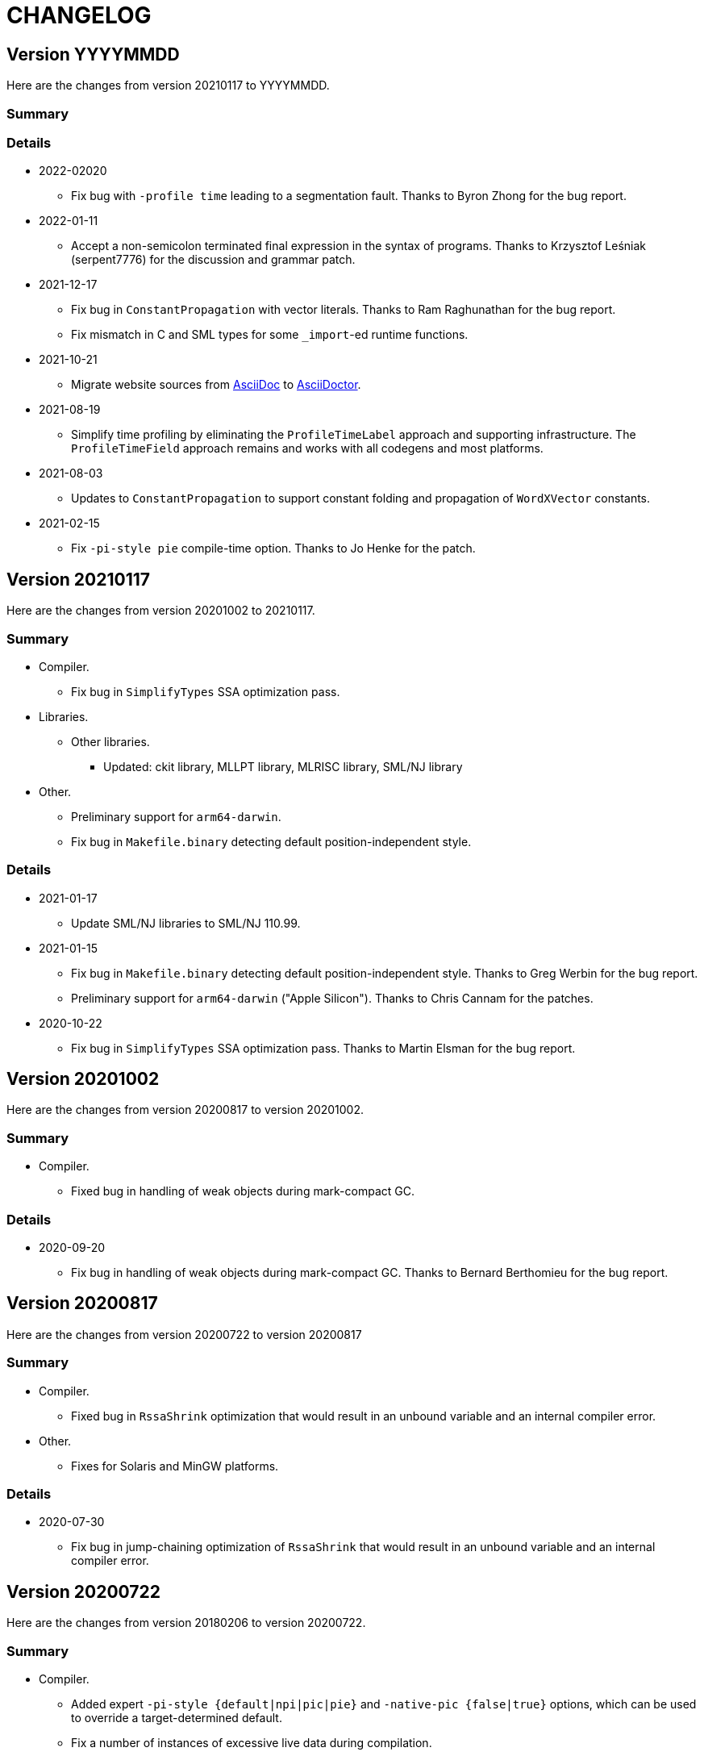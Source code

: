 = CHANGELOG

== Version YYYYMMDD

Here are the changes from version 20210117 to YYYYMMDD.

=== Summary

=== Details

* 2022-02020
  ** Fix bug with `-profile time` leading to a segmentation fault.
  Thanks to Byron Zhong for the bug report.


* 2022-01-11
  ** Accept a non-semicolon terminated final expression in the syntax
  of programs.  Thanks to Krzysztof Leśniak (serpent7776) for the
  discussion and grammar patch.

* 2021-12-17
  ** Fix bug in `ConstantPropagation` with vector literals.  Thanks to
  Ram Raghunathan for the bug report.
  ** Fix mismatch in C and SML types for some `_import`-ed runtime
  functions.

* 2021-10-21
  ** Migrate website sources from http://asciidoc.org/[AsciiDoc] to
  http://asciidoctor.org/[AsciiDoctor].

* 2021-08-19
  ** Simplify time profiling by eliminating the `ProfileTimeLabel`
  approach and supporting infrastructure.  The `ProfileTimeField`
  approach remains and works with all codegens and most platforms.

* 2021-08-03
  ** Updates to `ConstantPropagation` to support constant folding and
  propagation of `WordXVector` constants.

* 2021-02-15
  ** Fix `-pi-style pie` compile-time option.  Thanks to Jo Henke for
  the patch.

== Version 20210117

Here are the changes from version 20201002 to 20210117.

=== Summary

* Compiler.
  ** Fix bug in `SimplifyTypes` SSA optimization pass.
* Libraries.
  ** Other libraries.
    *** Updated: ckit library, MLLPT library, MLRISC library, SML/NJ library
* Other.
  ** Preliminary support for `arm64-darwin`.
  ** Fix bug in `Makefile.binary` detecting default position-independent style.

=== Details

* 2021-01-17
  ** Update SML/NJ libraries to SML/NJ 110.99.

* 2021-01-15
  ** Fix bug in `Makefile.binary` detecting default position-independent style.
  Thanks to Greg Werbin for the bug report.
  ** Preliminary support for `arm64-darwin` ("Apple Silicon").  Thanks to Chris
  Cannam for the patches.

* 2020-10-22
  ** Fix bug in `SimplifyTypes` SSA optimization pass.  Thanks to Martin Elsman
  for the bug report.

== Version 20201002

Here are the changes from version 20200817 to version 20201002.

=== Summary

* Compiler.
  ** Fixed bug in handling of weak objects during mark-compact GC.

=== Details

* 2020-09-20
  ** Fix bug in handling of weak objects during mark-compact GC.  Thanks to
  Bernard Berthomieu for the bug report.

== Version 20200817

Here are the changes from version 20200722 to version 20200817

=== Summary

* Compiler.
  ** Fixed bug in `RssaShrink` optimization that would result in an unbound
  variable and an internal compiler error.
* Other.
  ** Fixes for Solaris and MinGW platforms.

=== Details

* 2020-07-30
  ** Fix bug in jump-chaining optimization of `RssaShrink` that would
  result in an unbound variable and an internal compiler error.

== Version 20200722

Here are the changes from version 20180206 to version 20200722.

=== Summary

* Compiler.
  ** Added expert `-pi-style {default|npi|pic|pie}` and
  `-native-pic {false|true}` options, which can be used to override a
  target-determined default.
  ** Fix a number of instances of excessive live data during
  compilation.
  ** Disable `Zone` SSA optimization pass by default; the `Zone` pass
  is known to not be safe-for-space.
  ** Statically allocate and initialize some global objects.
  ** Many updates and improvements to C and LLVM codegens.
  ** Add new `BounceVars` RSSA optimization pass to split the live
  ranges of RSSA variables.
  ** Improve `RssaShrink` optimization.
  ** Add support for alternate globalization strategies in
  `ConstantPropagation`.
  ** Strengthen `Useless` optimization with respect to a number of
  primitives.
  ** Add new `DuplicateGlobals` and `SplitTypes` SSA optimization
  passes.
  ** Introduce new `Overflow`-checking primitives and remove old
  `Overflow`-checking primitives and special-case code required (e.g.,
  `Arith` transfers in IRs) to support them.
  ** Add parsers for XML, SXML, SSA, and SSA2 IRs.
* Runtime.
  ** Detect and report incompatible use of ASLR/PIE on `load-world`.
  ** Added support for RISC-V architecture.
* Language.
* Libraries.
  ** Basis Library.
    *** Change `OS.IO.poll` to not be restarted when interrupted by a
    signal.  (This is consistent with `Socket.select`.)
    *** Add `+MLton.sizeAll: unit -> IntInf.int+` that returns the size
    of reachable live data.
    *** Change type of `MLton.size` from `+'a -> int+` to
    `+'a -> IntInf.int+`, because with 64-bit systems, the size of a
    single object can exceed that representable by a signed 32-bit
    integer.
  ** Other libraries.
    *** Updated: ckit library, MLLPT library, MLRISC library, SML/NJ library
* Tools.
* Other.
  ** Updates to simplify porting MLton.
  ** Support parallel build (i.e., `make -j`).  This mainly supports
  platforms/packagers that use a parallel `make` by default; it does
  not obtain significant build speedups.
  ** Various updates to ``Makefile``s.  See `Makefile.config` for
  common and user-customizable configuration.
  ** Characterize MLton-LICENSE as an instance of the Historical
  Permission Notice and Disclaimer (HPND) license, rather than
  BSD-style.

=== Details

* 2020-07-18
  ** Update SML/NJ libraries to SML/NJ 110.98.

* 2020-07-08
  ** Fix `Real{32,64}_gdtoa` race condition.

* 2020-07-07
  ** Upgrade `gdtoa.tgz`.

* 2020-06-28
  ** Update SML/NJ libraries to SML/NJ 110.97.

* 2020-05-28
  ** Fix bug in running `blockFn`-s for `CML.sync`.

* 2020-05-23
  ** Updates to simplify porting MLton.  Add `remote-bootstrap` and
  `remote-add-cross-target` goals to `Makefile`.  The
  `remote-bootstrap` goal automates the process of bootstraping MLton
  on a remote machine that doesn't have a suitable pre-compiled
  `mlton` binary.  The `remote-add-cross-target` goal automatesthe
  process of adding a cross-compiler target.  These goals replace
  `bin/add-cross` and `bin/save-bootstrap-source`.

* 2020-05-12
  ** Fix infinte loop with jump chaining in `RssaShrink`.

* 2020-03-11
  ** Fix `String.scan` to return `NONE` if first character is
  non-printable.

* 2020-02-14
  ** Fix bug in `SimplifyTypes` SSA optimization pass.

* 2020-01-22
  ** Add expert `-pi-style {default|npi|pic|pie}` and
  `-native-pic {false|true}` options, which can be used to override a
  target-determined default.  See
  https://github.com/MLton/mlton/pull/365 for details.

* 2020-01-21
  ** Support parallel build (i.e., `make -j`).  This mainly supports
  platforms/packagers that use a parallel `make` by default; it does
  not obtain significant build speedups.

* 2020-01-11
  ** Revise implementation of statically allocated and initialized
  global objects.

* 2019-11-22
  ** Many updates and improvements to C and LLVM codegens.  See
  https://github.com/MLton/mlton/pull/351 for details.

* 2019-11-05
  ** Change `OS.IO.poll` to not be restarted when interrupted by a
  signal.  (This is consistent with `Socket.select`.)

* 2019-11-04
  ** Detect and report incompatible use of ASLR/PIE on `load-world`.
  ** Fix bugs in `MLton.size` and `MLton.share`; calling `MLton.size`
  or `MLton.share` with a non-pointer variant of an object type that
  could be represented by either a pointer or a non-pointer (e.g., the
  `NONE` variant of an `int list option`) would segfault.

* 2019-10-25
  ** Fix a number of instances of excessive live data during compilation.
  ** Disable `Zone` SSA optimization pass by default; the `Zone` pass
  is known to not be safe-for-space.
  ** Add `+MLton.sizeAll: unit -> IntInf.int+` that returns the size of
  reachable live data.
  ** Change type of `MLton.size` from `+'a -> int+` to
  `+'a -> IntInf.int+`, because with 64-bit systems, the size of a
  single object can exceed that representable by a signed 32-bit
  integer.

* 2019-09-19
  ** Statically allocate and initialize some global objects.  See
  https://github.com/MLton/mlton/pull/328 for details.  Undertaken by
  Jason Carr at RIT supported by NSF CISE Research Infrastructure
  (CRI) award.

* 2019-07-18
  ** Add `-llvm-aamd {none|tbaa}` to control including alias-analysis
  metadata when compiling with LLVM.  See
  https://github.com/MLton/mlton/pull/324 for details.  Undertaken by
  Jason Carr at RIT supported by NSF CISE Research Infrastructure
  (CRI) award.

* 2019-06-21
  ** Improved parser combinator library (`structure Parse`) in the
  MLton Library.  Undertaken by Jason Carr at RIT supported by NSF
  CISE Research Infrastructure (CRI) award.

* 2019-06-19
  ** Raise values from raiser to handler via the ML stack.  See
  https://github.com/MLton/mlton/pull/321 for details.

* 2019-06-17
  ** Various updates to ``Makefile``s.  See `Makefile.config` for
  common and user-customizable configuration.

* 2019-06-07
  ** Refactor pass infrastructure. See
  https://github.com/MLton/mlton/pull/313 for details.

* 2019-05-31
  ** Add new `BounceVars` RSSA optimization pass to split the live
  ranges of RSSA variables.  See
  https://github.com/MLton/mlton/pull/299 for details.  Undertaken by
  Jason Carr at RIT supported by NSF CISE Research Infrastructure
  (CRI) award.

* 2019-05-24
  ** Many updates and improvements to C and LLVM codegens.  See
  https://github.com/MLton/mlton/pull/304 for details.

* 2019-05-13
  ** Improve RSSA shrink optimization.  Undertaken by Jason Carr at
  RIT supported by NSF CISE Research Infrastructure (CRI) award.

* 2019-03-22
  ** Update word primitives.  Inline signed integer `quot` and `rem`
  in C codegen (C99 and C11 have reliable semantics for signed
  division).

* 2019-03-20
  ** Remove old `Overflow`-checking primitives and special-case code
  required to support them.  Undertaken by Daman Morris at RIT
  supported by NSF CISE Research Infrastructure (CRI) award.

* 2019-03-12
  ** Fix latent `MLton.GC.collect` bug; an explicit `MLton.GC.collect`
  call was passed `0` bytes requested rather than the bytes required
  by the return block(s).

* 2019-01-16
  ** Add support for alternate globalization strategies in
  `ConstantPropagation` (but defaults correspond to previous
  behavior).

* 2019-01-03
  ** Strengthen `Useless` optimization with respect to a number of primitives
  (`MLton_equal`, `MLton_hash`, `MLton_eq`, `MLton_share`, `MLton_size`,
  `Weak_canGet`, and `MLton_touch`).
  ** Add new `DuplicateGlobals` and `SplitTypes` SSA optimization passes.
  `DuplicateGlobals` introduces a distinct instance of a `ConApp` global for
  each distict use within the program.  `SplitTypes` performs a
  unification-based analysis to split a datatype into distinct instances for
  constructed values that are not unified.  Because datatypes are recursive,
  other analyses often conflate all defs and uses of `ConApp`-s; `SplitTypes`
  allows non-unified instances of a datatype to be analyzed separately.
  Undertaken by Jason Carr at RIT supported by NSF CISE Research Infrastructure
  (CRI) award.

* 2018-11-07
  ** Add support for OpenBSD 6.4, which added stack-pointer register checking to
  the kernel.  On OpenBSD, `%rsp`/`%esp` must be reserved by the native codegens
  (so as to always point to the C stack) and the signal stack must be `mmap`-ed
  with `MAP_STACK`. Thanks to Dan Cross for the pull request.

* 2018-10-15
  ** Introduce new `Overflow`-checking primitives.  Undertaken by Daman Morris
  at RIT supported by NSF CISE Research Infrastructure (CRI) award.

* 2018-08-17
  ** Add a parser for the SSA2 IR (`functor ParseSsa2`).  Undertaken by Manan
  Joshi at RIT supported by NSF CISE Research Infrastructure (CRI) award.

* 2018-05-18
  ** Add a parser for the SSA IR (`functor ParseSsa`).  Undertaken by James
  Reilly at RIT supported by NSF CISE Research Infrastructure (CRI) award.

* 2018-04-28
  ** Characterize MLton-LICENSE as an instance of the Historical Permission
  Notice and Disclaimer (HPND) license, rather than BSD-style.

* 2018-04-04
  ** Added support for RISC-V architecture.  Thanks to Adam Goode for the pull
  request.

* 2018-03-31
  ** Add `./bin/save-bootstrap-source` script to aid bootstrapping on a new
  platform.  Thanks to Adam Goode for the pull request.

* 2018-03-28
  ** Recognize `ppc64le` in `./bin/platform` as an instance of `powerpc64`
  architecture.  Thanks to Adam Goode for the pull request.

* 2018-02-15
  ** Set `LIB_REL_BIN` in `mlton` script when installing.  Some systems (e.g.,
  x86_64 Fedora) will set `libdir` to `/usr/lib64`, so it is necessary to
  compute and set the relative path from `TBIN` to `TLIB` when installing
  `$(TBIN)/mlton`.

== Version 20180206

Here are the changes from version 20130715 to version 20180206.

=== Summary

* Compiler.
  ** Added an experimental LLVM codegen (`-codegen llvm`); requires LLVM tools
  (`llvm-as`, `opt`, `llc`) version &ge; 3.7.
  ** Made many substantial cosmetic improvements to front-end diagnostic
  messages, especially with respect to source location regions, type inference
  for `fun` and `val rec` declarations, signature constraints applied to a
  structure, `sharing type` specifications and `where type` signature
  expressions, type constructor or type variable escaping scope, and
  nonexhaustive pattern matching.
  ** Fixed minor bugs with exception replication, precedence parsing of function
  clauses, and simultaneous `sharing` of multiple structures.
  ** Made compilation deterministic (eliminate output executable name from
  compile-time specified `@MLton` runtime arguments; deterministically generate
  magic constant for executable).
  ** Updated `-show-basis` (recursively expand structures in environments,
  displaying components with long identifiers; append `(* @ region *)`
  annotations to items shown in environment).
  ** Forced amd64 codegen to generate PIC on amd64-linux targets.
* Runtime.
  ** Added `gc-summary-file file` runtime option.
  ** Reorganized runtime support for `IntInf` operations so that programs that
  do not use `IntInf` compile to executables with no residual dependency on GMP.
  ** Changed heap representation to store forwarding pointer for an object in
  the object header (rather than in the object data and setting the header to a
  sentinel value).
* Language.
  ** Added support for selected SuccessorML features; see
  http://mlton.org/SuccessorML for details.
  ** Added `(*#showBasis "file" *)` directive; see
  http://mlton.org/ShowBasisDirective for details.
  ** FFI:
    *** Added `pure`, `impure`, and `reentrant` attributes to `_import`.  An
    unattributed `_import` is treated as `impure`.  A `pure` `_import` may be
    subject to more aggressive optimizations (common subexpression elimination,
    dead-code elimination).  An `_import`-ed C function that (directly or
    indirectly) calls an `_export`-ed SML function should be attributed
    `reentrant`.
  ** ML Basis annotations.
    *** Added `allowSuccessorML {false|true}` to enable all SuccessorML features
    and other annotations to enable specific SuccessorML features; see
    http://mlton.org/SuccessorML for details.
    *** Split `nonexhaustiveMatch {warn|error|igore}` and `redundantMatch
    {warn|error|ignore}` into `nonexhaustiveMatch` and `redundantMatch`
    (controls diagnostics for `case` expressions, `fn` expressions, and `fun`
    declarations (which may raise `Match` on failure)) and `nonexhaustiveBind`
    and `redundantBind` (controls diagnostics for `val` declarations (which may
    raise `Bind` on failure)).
    *** Added `valrecConstr {warn|error|ignore}` to report when a `val rec` (or
    `fun`) declaration redefines an identifier that previously had constructor
    status.
* Libraries.
  ** Basis Library.
    *** Improved performance of `Array.copy`, `Array.copyVec`, `Vector.append`,
    `String.^`, `String.concat`, `String.concatWith`, and other related
    functions by using `memmove` rather than element-by-element constructions.
  ** `Unsafe` structure.
    *** Added unsafe operations for array uninitialization and raw arrays; see
    https://github.com/MLton/mlton/pull/207 for details.
  ** Other libraries.
    *** Updated: ckit library, MLLPT library, MLRISC library, SML/NJ library
* Tools.
  ** mlnlffigen
    *** Updated to warn and skip (rather than abort) when encountering functions
    with `struct`/`union` argument or return type.

=== Details

* 2018-02-6
  ** Remove ancient and unused `cmcat` tool.

* 2018-02-03
  ** Upgrade `gdtoa.tgz`.

* 2018-02-02
  ** Remove docs from `all` target of `./Makefile`; this eliminates the
  `all-no-docs` target (which was frequently used in favor of `all`).

* 2018-01-31
  ** Use C compiler with `-std=gnu11` (rather than `-std=gnu99`).
  ** Revert rudimentary support for `./configure`; the support was so minimal
  that it seems unhelpful to pretend that there are exhaustive compatibility
  checks being performed.  All of the basic configuration can be accomplished
  with simple `make` variable definitions.

* 2018-01-25
  ** Remove (expert, undocumented) `-debug-format` option; the same effect can
  be achieved with `-as-opt` and `-cc-opt`.
  ** Propagate C compiler from `./configure` to `mlton` script.

* 2018-01-24
  ** Extend `-target-*-opt` options to support `arch-os` pairs.
  ** Remove `./package/rpm/*` and corresponding targets in `./Makefile`;
  upstream MLton has not produced RPMs for years.

* 2018-01-24
  ** Slightly improve performance of `Vector.concat` and
  `String.{concat,concatWith,tokens,fields}` by avoiding `List.map`-s.

* 2018-01-23
  ** Restore, but deprecate, `-drop-pass` compile-time expert option.

* 2018-01-19
  ** Update SML/NJ libraries to SML/NJ 110.82.

* 2017-12-29
  ** Add support for `(*#showBasis "file" *)` directives.  This feature is
  meant to facilitate auto-completion via
  https://github.com/MatthewFluet/company-mlton[`company-mlton`] and similar
  tools.

* 2017-12-20
  ** Update performance comparison on website.  Thanks to Curtis Dunham for the
  pull request.

* 2017-12-17
  ** Updates to `-show-basis`:
    *** `-show-basis-flat`: Recursively expand structures in environments,
    displaying components with long identifiers.
    *** `-show-basis-def`: Appends `(* @ region *)` annotations to items shown
    in environment.
    *** `-show-basis-compact`: Tries to optimize vertical space (at the expense
    of long lines).

* 2017-12-11
  ** Drop `_BSD_SOURCE` and `_POSIX_C_SOURCE` feature macros in
  `./runtime/cenv.h`.

* 2017-12-10
  ** Add a `Dockerfile` to build/test MLton.  Thanks to Richard Laughlin for the
  pull request.

* 2017-12-06
  ** Remove `$PREFIX` and `$prefix` from top-level `Makefile.in`; use
  `./configure --prefix path`.  Thanks to Richard Laughlin for the pull
  request.

* 2017-12-03
  ** Fix heap invariant predicates.

* 2017-11-15
  ** Eliminate the use of (some) global mutable state for signal handling.

* 2017-11-14
  ** Store forwarding pointer for an object in the object header (rather than in
  the object data and setting the header to a sentinel value).

* 2017-11-02
  ** Updates to stack management in backend:
    *** Improve `Allocation.Stack.get`.
    *** Do not force `Cont` block arguments to stack.

* 2017-10-30
  ** In `signature SSA_TO_RSSA_STRUCTS` share by `Rssa.Atoms = Ssa.Atoms`.  This
  is the idiom used elsewhere in the compiler, rather than sharing individual
  sub-structures of `Atoms`.
  ** Minor updates to `DirectedGraph` and `Tree` in MLton library.

* 2017-10-23
  ** Add `-seed-rand w` compile-time option, to seed the pseudo-random number
  generator.
  ** Add a new MachineShuffle pass (disabled by default) that shuffles the
  collection of chunks within the program and shuffles the collection of blocks
  within a chunk.  With the `-seed-rand w` compile-time option, can be used to
  generate executables with distinct code placements.

* 2017-10-23
  ** Use a relative path in the `mlton` script, rather than an absolute path.
  The absolute path needed to be set to the intended installation directory,
  which made it difficult to install a binary release in a local directory.
  Undertaken by Maksim Yegorov at RIT supported by NSF CISE Research
  Infrastructure (CRI) award.

* 2017-10-21
  ** Add unsafe operations for array uninitialization and raw arrays.
    *** Rename `+Array_uninit: SeqIndex.int -> 'a array+` primitive to
    `+Array_alloc: SeqIndex.int -> 'a array+`.
    *** Add `+Array_uninit: 'a array * SeqIndex.int -> unit+` primitive to set all
    objptrs in the element at the given index to a bogus non-objptr value
    (`0wx1`).  One motivation for this primitive is to support space-efficient
    polymorphic resizeable arrays.  When shrinking a resizeable array, we would
    like to `NULL` out the elements that are no longer part of the logical
    array, in order to avoid a (logical) space leak.
    *** Add `+Array_uninitIsNop: 'a array -> bool+` primitive to answer if the
    `Array_uninit` primitive applied to the same array would be a nop (i.e., if
    the array has no objptrs in the elements).  This can be used to skip a
    bulk-`Array_uninit` loop when it is known that the `Array_uninit` operations
    would be nops.
    *** Add `+Array_allocRaw: SeqIndex.int -> 'a array+` primitive to allocate an
    array, but with a header that indicates that the array has no objptrs.  Add
    `+Array_toArray: 'a array -> 'a array+` primitive to update the header of an
    `Array_allocRaw` allocated array to reveal the objptrs.  One motiviation for
    this primitive is that, in a parallel setting, the uninitialization of an
    array can be a sequential bottleneck.  The `Array_allocRaw` is a constant
    time operation and the subsequent `Array_uninit` operations can be performed
    in parallel.
    *** Extend `structure Unsafe.Array` with additional operations.  See
    `./basis-library/sml-nj/unsafe.sig`.

* 2017-10-20
  ** Introduce ShareZeroVec SSA optimization to share zero-length vectors after
  coercion-based optimizations.  Undertaken by Maksim Yegorov at RIT supported
  by NSF CISE Research Infrastructure (CRI) award.

* 2017-10-18
  ** New canonicalization strategy for CommonSubexp SSA optimization.
  Previously, the canonicalization of commutative arithmetic primitives was
  sensitive to variable hashes (created by an unseeded pseudo-random number
  generator); now, the canonicalization of commutative arithmetic primitives is
  sensitive to relative definition order of variables.

* 2017-10-12
  ** Fix bug in runtime argument option parsing.

* 2017-10-05
  ** Many updates and improvements to diagnostic messages.  See
  https://github.com/MLton/mlton/pull/195 for details.

* 2017-09-27
  ** Add rudimentary support for `./configure`; in particular, support
  `--with-gmp-lib` and `--with-gmp-include` to set location of GMP and
  `--prefix` to specify an install prefix.  Undertaken by Maksim Yegorov at RIT
  supported by NSF CISE Research Infrastructure (CRI) award.

* 2017-08-21
  ** Introduce `+Array_copyArray: 'a array * SeqIndex.int * 'a array *
  SeqIndex.int * SeqIndex.int -> unit+` and `+Array_copyVector: 'a array *
  SeqIndex.int * 'a vector * SeqIndex.int * SeqIndex.int -> unit+` primitives
  which are used to implement a number of array and vector construction
  functions, particularly `append`, `concat`, and `concatWith`.  The primitives
  compile to `memmove` operations, which (significantly) outperforms MLton's
  element-by-element construction for large sequences.  Undertaken by Bryan Camp
  at RIT supported by NSF CISE Research Infrastructure (CRI) award.

* 2017-07-25
  ** Force PIC generation on amd64-linux targets.  Thanks to Kuen-Bang Hou
  (Favonia) for the pull request.

* 2017-07-11
  ** Generalize the `subWord` primitives to
+
----
| WordArray_subWord of {seqSize:WordSize.t, eleSize: WordSize.t}
| WordArray_updateWord of {seqSize: WordSize.t, eleSize: WordSize.t}
| WordVector_subWord of {seqSize: WordSize.t, eleSize: WordSize.t}
----
+
Undertaken by Bryan Camp at RIT supported by NSF CISE Research Infrastructure
(CRI) award.

* 2017-07-11
  ** Add a parser combinator library (`structure StreamParser`) to the MLton
  Library.  Undertaken by Jason Carr at RIT supported by NSF CISE Research
  Infrastructure (CRI) award.
  ** Add a parser for the SXML IR (`structure ParseSxml`).  Undertaken by Jason
  Carr at RIT supported by NSF CISE Research Infrastructure (CRI) award.
  ** Allow compilation to start with a `.sxml` file.  Undertaken by Jason Carr
  at RIT supported by NSF CISE Research Infrastructure (CRI) award.

* 2017-06-29
  ** Replace `-drop-pass regex` compile-time option with `-disable-pass regex`
  compile option and add `-enable-pass regex` compile option.  Various XML,
  SXML, SSA, SSA2, RSSA, and Machine IR optimization passes are initialized with
  a default status, which can be overriden by `-{disable,enable}-pass`.  In
  particular, it is now easy to add a work-in-progress (and potentially buggy)
  pass to the simplification pipeline with `execute = false` default status, to
  be selectively executed with `-enable-pass`.  Undertaken by Bryan Camp at RIT
  supported by NSF CISE Research Infrastructure (CRI) award.
  ** Add LoopUnswitch and LoopUnroll SSA optimizations (undertaken by Matthew
  Surawski as an RIT CS MS Capstone Project).  Initial evaluation demonstrates
  some non-trivial performance gains, no non-trivial performance losses, and
  only minor code size increases, but currently disabled pending a more thorough
  evaluation.

* 2017-05-23
  ** Expand the set of MLB annotations:
    *** `nonexhaustiveBind`, `nonexhaustiveExnBind`, `redundantBind`: controls
    diagnostics for `val` declarations (which may raise `Bind` on failure).
    *** `nonexhaustiveMatch`, `nonexhaustiveExnMatch`, `redundantMatch`:
    controls diagnostics for `case` expressions, `fn` expressions, and `fun`
    declarations (which may raise `Match` on failure).
    *** `nonexhaustiveRaise`, `nonexhaustiveExnRaise`, `redundantRaise`:
    controls diagnostics for `handle` expressions (which implicitly re-raise on
    failure).  Note that `nonexhaustiveRaise` and `nonexhaustiveExnRaise`
    default to `ignore`.  The combination of `nonexhaustiveRaise warn` and
    `nonexhaustiveExnRaise ignore` can be useful for finding handlers that
    handle some, but not all, values of an exception variant.
  ** Make a number of improvements to diagnostic messages:
    *** Display nonexhaustive exception patterns as `_ : exn`, rather than
    `e`.
    *** Normalize nonexhaustive patterns by sorting (e.g., by `ConApp` name).
    *** Report complete enumeration of unhandled constants, rather than a single
    example.
    *** Report nonexhaustive patterns of record type as records, rather than as
    tuples.

* 2017-04-20
  ** Updates to SSA, SSA2, and RSSA IR support infrastructure
    *** Display more context when reporting SSA and SSA2 IR type errors.
    *** Add `-layout-width n` compile expert option to control the target width
    for the pretty printer.
    *** Make cosmetic improvments to SSA and SSA2 IR display (uses of global
    variables bound to small constants and conapps are commented with the
    corresponding value; include loop forest for functions with `-keep dot`).
    *** Improve RSSA constant folding and copy propagation.
    *** Limit Machine IR `Globals` to variables used outside of the `main`
    function.

* 2017-04-15
  ** Add `gc-summary-file file` runtime option.

* 2017-04-15
  ** Rename and add `smlnj-mlton-x{2,4,8,16}` top-level `Makefile` targets.
  ** Update SML/NJ librarys to SML/NJ 110.80 (making use of supported
  SuccessorML features).
  ** Note support for SML/NJ extensions via SuccessorML MLB annotations on
  website.

* 2017-04-14
  ** Add support for vector expressions (`+#[e1, e2, ..., en]+`) and vector
  patterns (`+#[p1, p2, ..., pn]+`) and add `Vector_vector` n-ary primitive.
  Initial support for vector expressions and the `Vector_vector` primitive were
  undertaken by Krishna Ravikumar as an RIT CS MS Capstone Project.

* 2017-03-29
  ** Update DOS eol handling and tweak error messages in lexer.

* 2017-03-27
  ** Correct off-by-one error in column numbers.  Thanks to Jacob Zimmerman for
  the error report and pull request.

* 2017-03-15
  ** Updates to SuccessorML support:
    *** Add an `allowSuccessorML {false|true}` MLB annotation to enable all
    Successor ML features with a single annotation.
    *** Fix parsing of numeric labels to only accept an INT token that does not
    begin with 0, is not an extended literal, is not negative, and is decimal.
    *** Drop the alternate word prefixes (`0xw` and `0bw`).
    *** Unconditionally allow line comments in MLB files.
    *** Allow UTF-8 byte sequences in text constants.
    *** Refactor `ml.lex` and `mlb.lex` to be more maintainable.
    *** Rename `allowRecPunning` annotation to `allowRecordPunExps`.

* 2017-02-27
  ** Update ML-Yacc examples (`calc`, `fol`, `pascal`) to comply with MLton
  build process.  Thanks to Hai Nguyen Van for the pull request.

* 2017-01-25
  ** Update PortingMLton documentation and `./bin/add-cross` script.  Thanks to
  Daniel Moerner for the pull request.

* 2016-09-29
  ** Constant fold `CPointer_equal(NULL, NULL)` to `true`.

* 2016-09-29
  ** Introduce `NEEDS_SIGALTSTACK_EXEC` config in runtime system.

* 2016-09-27
  ** Construct a devel build version string from last commit time and last
  commit hash.
  ** Omit build date and build node from version banner; makes self-compiles
  deterministic.
  ** Remove `upgrade-basis.sml` from build.  The generated `upgrade-basis.sml`
  was introduced to handle incompatibilities in the Basis Library provided by an
  old version of MLton and the Basis Library assumed by the current sources.
  However, there are no incompatibilities with MLton 20130715, MLton 20100608,
  or MLton 20070826.  Nonetheless, the feature testing performed by
  `./bin/upgrade-basis` to generate `upgrade-basis.sml` is time consuming,
  especially when trying to simply type check the compiler sources.

* 2016-06-20
  ** Do not `gzip` man pages on OpenBSD.  Thanks to Alexander Abushkevich for
  the pull request.

* 2016-06-20
  ** Generate position independent code for OpenBSD.  Thanks to Alexander
  Abushkevich for the pull request.

* 2016-06-20
  ** Fix profiling for amd64-openbsd and x86-openbsd.  Thanks to Alexander
  Abushkevich for the pull request.

* 2016-04-06
  ** Update SML/NJ librarys to SML/NJ 110.79.

* 2016-03-22
  ** Update LLVM codegen to support (and require) >= llvm-3.7.  Thanks to Eugene
  Akentyev for the pull request.

* 2016-02-26
  ** Configure GMP location via `Makefile`.

* 2016-01-10
  ** Fix typo in `mlb-formal.tex`.  Thanks to Jon Sterling for the pull request.

* 2015-11-10
  ** Update SML/NJ librarys to SML/NJ 110.78.  Use `allowOrPats` and
  `allowSigWithtype` to minimize diffs.

* 2015-10-20
  ** Fix elaboration of `withtype` in signature.

* 2015-10-06
  ** Add support for setting CM anchor bindings in `cm2mlb` tool.

* 2015-10-06
  ** Fix non-exhaustive match warnings with or-patterns.  Thanks to Rob Simmons
  for the bug report.
  ** Distinguish between partial and fully redundant matches.
  ** Report partial redundancy in `val` declarations.
  ** Lower precedence of or-patterns in parser.
  ** Make a variety of cosmetic improvements to non-exhaustive and redundant
  error/warning messages, primarily to be consistent in formatting between
  quoted AST and generated messages.

* 2015-07-10
  ** Extend support for arm64 (aarch64).  Thanks to Edmund Evans for the patch.

* 2015-06-22
  ** Introduce `valrecConstr {warn|error|ignore}` MLB annotation to report when
  a `val rec` (or `fun`) declaration redefines an identifier that previously had
  constructor status.

* 2015-06-19
  ** Add support for selected SuccessorML features (undertaken by Kevin Bradley
  as an RIT CS MS Capstone Project).
    *** `do`-declarations (`allowDoDecls`)
    *** extended literals (`allowExtendedLiterals`)
    *** line comments (`allowLineComments`)
    *** optional leading bar in matches, fun decls, and datatype decls
    (`allowOptBar`)
    *** optional trailing semicolon in sequence expressions (`allowOptSemicolon`)
    *** or patterns (`allowOrPats`)
    *** record expression punning (`allowRecPunning`)
    *** withtype in signatures (`allowSigWithtype`)

* 2015-06-10
  ** Hide equality status of poly (and mono) vector and array slices.
  ** Hide type equality of mono and poly `Word8.word` arrays and vectors.

* 2015-06-08
  ** Added `reentrant` attribute to `_import`.  An `_import`-ed C function that
  (directly or indirectly) calls an `_export`-ed SML function should be
  attributed `reentrant`.

* 2015-06-08
  ** Make compilation deterministic:
    *** Eliminate output executable name from compile-time specified `@MLton`
    arguments.
    *** Deterministically generate magic constant for executable.

* 2015-06-08
  ** Add `-keep ast` compile option.  Undertaken by Ross Bayer at RIT supported
  by NSF CISE Research Infrastructure (CRI) award.

* 2015-06-02
  ** Updates to Debian packaging.  Thanks to Christopher Cramer for the pull
  request.

* 2015-03-30
  ** Use `LANG=en_us` when computing version and build date.  Thanks to Eugene
  Akentyev for the pull request.

* 2015-02-17
  ** Update `mlnlffigen` to warn and skip functions with `struct`/`union`
  arguments.  Thanks to Armando Doval for the pull request.

* 2014-12-22
  ** Move pervasive constructs from `./mlton/ast` to `./mlton/atoms`, so that
  `./mlton/ast/sources.mlb` depends on `./mlton/atoms/sources.mlb` (and not the
  other way around).  Undertaken by Vedant Raiththa at RIT supported by NSF CISE
  Research Infrastructure (CRI) award.

* 2014-12-17
  ** Cache a worker thread to service calls of `_export`-ed functions.  Thanks
  to Bernard Berthomieu for the bug report.

* 2014-12-02
  ** Post-process generated front-end files for compatibility with SML/NJ's
  recent `ml-lex` and `ml-yacc` tools that generate log identifiers rather than
  unqualified (top-level environment) identifiers.
  ** Corrected documentation for SML/NJ `Makefile` target and fixed
  `bootstrap-nj` target.  Thanks to Daniel Rosenwasser for the pull request.

* 2014-11-21
  ** Reorganized runtime support for `IntInf` operations so that programs that
  do not use `IntInf` compile to executables with no residual dependency on GMP.
  ** Fixed bug in `MLton.IntInf.fromRep` that could yield values that violate
  the `IntInf` representation invariants. Thanks to Rob Simmons for the bug
  report.

* 2014-10-24
  ** Added `pure` and `impure` attributes to `_import`.  An unattributed
  `_import` is treated as `impure`.  A `pure` `_import` may be subject to more
  aggressive optimizations (common subexpression elimination, dead-code
  elimination).  Undertaken by Vedant Raiththa at RIT supported by NSF CISE
  Research Infrastructure (CRI) award.

* 2014-10-22
  ** Various updates to treatment of `IntInf` constants in the compiler.
    *** Recognize both `Big` and `Small` representations of `IntInf`-s.
    *** Translate `IntInf` consts to `Big` and `Small` representations in
    conversion from SSA to RSSA. This is consistent with the treatment of other
    `IntInf` operations in the conversion. After the conversion, `IntInf` is no
    longer treated as a primitive.
    *** Remove `initIntInfs` from program initialization.
    *** Constant fold `IntInf_toVector` and `WordVector_toIntInf` primitives.

* 2014-10-20
  ** Various updates to `structure WordXVector` in compiler proper.
    *** Update the `WordXVector.layout` function. If the `elementSize` is
   `WordX.word8` and more than 90% of the characters satisfy `Char.isGraph
   orelse Char.isSpace`, then display as an SML string constant (with
   non-printable characters SML-escaped). Otherwise, display as an SML/NJ-style
   `#[0x0, 0xF]` vector literal.
    *** Update initialization of `static struct GC_vectorInit vectorInits[]`
   constants in runtime. If the `WordXVector`&rsquo;s (primitive) `elementSize` is
   `WordSize.W8`, then emit a C-escaped string constant. Otherwise, emit a
   C-array initialization.

* 2014-08-15
  ** More updates to benchmark infrastructure.
    *** Make `update-counts.sh` script more robust.
    *** Update `hamlet.sml` benchmark program to close input file after each
    loop.
    *** Update `fft.sml` benchmark program to only invoke `test` function with
    power-of-2 arguments.
    *** Update `model-elimination.sml` benchmark program to iterate `main ()`
    according to `doit` size parameter.

* 2014-08-11
  ** Include `winsock2.h` before `windows.h` in MinGW port.  Thanks to Shu-Hung
  You for the pull request.

* 2014-07-31
  ** Refactor array and vector implementation in Basis Library into a primitive
  implementation (using `SeqInt.int` for indexing) and a wrapper implementation
  (using the default `Int.int` for indexing).  Thanks to Rob Simmons for the
  pull request.
  ** Correct description of `MLton.{Vector,Array}.unfoldi` on website.  Thanks
  to Rob Simmons for the pull request.

* 2014-07-14
  ** Updates to benchmark infrastructure.
    *** Add `even-odd.sml` benchmark that exercises mutual tail recursion.
    *** Add `update-counts.sh` script to calculate appropriate benchmark
    iteration counts and update benchmark iteration counts so that all
    benchmarks run for at least 30 seconds.
    *** Updates to benchmark driver program.

* 2014-07-07
  ** Change `./basis-library/integer/int-inf.sml` to reduce dependency on
  GMP-specific details of `./basis-library/integer/int-inf0.sml`.  Thanks to Rob
  Simmons for the pull request.
  ** Correct type and description of `MLton.IntInf.fromRep` on website.  Thanks
  to Rob Simmons for the pull request.

* 2014-07-01
  ** Add experimental LLVM codegen (undertaken by Brian Leibig as an RIT CS MS
  Project).

* 2014-06-09
  ** Update `CallingFromSMLToC` page on website.  Thanks to Bikal Gurung for the
  pull request.

* 2014-03-18
  ** Updates for MinGW port.

* 2014-02-07
  ** Update AsciiDoc sources for website.

* 2013-10-31
  ** Various updates to website.  Thanks to Mauricio C Antunes for the pull
  request.
    *** Add Tofte's tutorial and Rossberg's grammar.
    *** Fix links to implementations.

* 2013-10-10
  ** Update links from `References` page on website.  Thanks to Mauricio C
  Antunes for the pull request.

* 2013-09-02
  ** Fix example for `Lazy` page on website.  Thanks to Daniel Rosenwasser for
  the pull request.

== Version 20130715

Here are the changes from version 20100608 to version 20130715.

=== Summary

* Compiler.
  ** Cosmetic improvements to type-error messages.
  ** Removed features:
    *** Bytecode codegen: The bytecode codegen had not seen significant use and
    it was not well understood by any of the active developers.
    *** Support for `.cm` files as input: The ML Basis system provides much
    better infrastructure for "programming in the very large" than the (very)
    limited support for CM.  The `cm2mlb` tool (available in the source
    distribution) can be used to convert CM projects to MLB projects, preserving
    the CM scoping of module identifiers.
  ** Bug fixes: see changelog
* Runtime.
  ** Bug fixes: see changelog
* Language.
  ** Interpret `(*#line line:col "file" *)` directives as relative
  file names.
  ** ML Basis annotations.
    *** Added: `resolveScope`
* Libraries.
  ** Basis Library.
    *** Improved performance of `String.concatWith`.
    *** Use bit operations for `REAL.class` and other low-level operations.
    *** Support additional variables with `Posix.ProcEnv.sysconf`.
    *** Bug fixes: see changelog
  ** `MLton` structure.
    *** Removed: `MLton.Socket`
  ** Other libraries.
    *** Updated: ckit library, MLRISC library, SML/NJ library
    *** Added: MLLPT library
* Tools.
  ** mllex
    *** Generate `(*#line line:col "file.lex" *)` directives with simple
    (relative) file names, rather than absolute paths.
  ** mlyacc
    *** Generate `(*#line line:col "file.grm" *)` directives with simple
    (relative) file names, rather than absolute paths.
    *** Fixed bug in comment-handling in lexer.

=== Details

* 2013-07-06
  ** Update SML/NJ libraries to SML/NJ 110.76.

* 2013-06-19
  ** Upgrade `gdtoa.tgz`; fixed bug in `Real32.{fmt,toDecimal,toString}`, which
  in some cases produced too many digits

* 2013-06-18
  ** Removed `MLton.Socket` structure (deprecated in last release).

* 2013-06-10
  ** Improved performance of `String.concatWith`.

* 2013-05-22
  ** Update SML/NJ libraries to SML/NJ 110.75.

* 2013-04-30
  ** Detect PowerPC 64 architecture.

* 2012-10-09
  ** Fixed bug in elaboration that erroneously accepted the following:
+
[source,sml]
----
signature S = sig structure A : sig type t end
                        and B : sig type t end where type t = A.t end
----

* 2012-09-04
  ** Introduce an MLB annotation to control overload and flex record resolution
  scope: `resolveScope {strdec|dec|topdec|program}`.

* 2012-07-04
  ** Simplify use of `getsockopt` and `setsockopt` in Basis Library.
  ** Direct implementation of `Socket.Ctl.{getATMARK,getNREAD}` in runtime
  system, rather than indirect implementation in Basis Library via `ioctl`.
  ** Replace use of casting through a union with `memcpy` in runtime.

* 2012-06-11
  ** Use bit operations for `REAL.class` and other low-level operations.
  ** Fixed bugs in `REAL.copySign`, `REAL.signBit`, and `REAL.{to,from}Decimal`.

* 2012-06-01
  ** Cosmetic improvements to type-error messages.
  ** Fixed bug in elaboration that erroneously rejected the following:
+
[source,sml]
----
datatype ('a, ''a) t = T
type ('a, ''a) u = unit
----
+
and erroneously accepted the following:
+
[source,sml]
----
fun f (x: 'a) : ''a = x
fun g (x: 'a) : ''a = if x = x then x else x
----

* 2012-02-24
  ** Fixed bug in redundant SSA optimization.

* 2011-06-20
  ** Support additional variables with `Posix.ProcEnv.sysconf`.

* 2011-06-17
  ** Change `mllex` and `mlyacc` to generate `#line` directives with simple file
  names, rather than absolute paths.
  ** Interpret `#line` directives as relative file names.

* 2011-06-14
  ** Fixed bug in SSA/SSA2 shrinker that could erroneously turn a non-tail
  function call with a `Bug` transfer as its continuation into a tail function
  call.

* 2011-06-11
  ** Update SML/NJ libraries to SML/NJ 110.73 and add ML-LPT library.

* 2011-06-10
  ** Fixed bug in translation from SSA2 to RSSA with case expressions over
  non-primitive-sized words.
  ** Fixed bug in SSA/SSA2 type checking of case expressions over words.

* 2011-06-04
  ** Upgrade `gdtoa.tgz`.
  ** Remove bytecode codegen.
  ** Remove support for `.cm` files as input.

* 2011-05-03
  ** Fixed a bug with the treatment of `as`-patterns, which should not allow the
  redefinition of constructor status.

* 2011-02-18
  ** Fixed bug with treatment of nan in common subexpression elimination SSA
  optimization.

* 2011-02-18
  ** Fixed bug in translation from SSA2 to RSSA with weak pointers.

* 2011-02-05
  ** Fixed bug in amd64 codegen calling convention for varargs C calls.

* 2011-01-17
  ** Fixed bug in comment-handling in lexer for `mlyacc`&rsquo;s input language.

* 2010-06-22
  ** Fixed bug in elaboration of function clauses with different numbers of
  arguments that would raise an uncaught `Subscript` exception.


== Version 20100608

Here are the changes from version 20070826 to version 20100608.

=== Summary

* New platforms.
  ** ia64-hpux
  ** powerpc64-aix
* Compiler.
  ** Command-line switches.
    *** Added: `-mlb-path-var '<name> <value>'`
    *** Removed: `-keep sml`, `-stop sml`
  ** Improved constant folding of floating-point operations.
  ** Experimental: Support for compiling to a C library; see wiki documentation.
  ** Extended `-show-def-use` output to include types of variable definitions.
  ** Deprecated features (to be removed in a future release)
    *** Bytecode codegen: The bytecode codegen has not seen significant use and
    it is not well understood by any of the active developers.
    *** Support for `.cm` files as input: The ML Basis system provides much
    better infrastructure for "programming in the very large" than the (very)
    limited support for CM.  The `cm2mlb` tool (available in the source
    distribution) can be used to convert CM projects to MLB projects, preserving
    the CM scoping of module identifiers.
  ** Bug fixes: see changelog
* Runtime.
  ** `@MLton` switches.
    *** Added: `may-page-heap {false|true}`
  ** `may-page-heap`: By default, MLton will not page the heap to disk when
  unable to grow the heap to accomodate an allocation.  (Previously, this
  behavior was the default, with no means to disable, with security an
  least-surprise issues.)
  ** Bug fixes: see changelog
* Language.
  ** Allow numeric characters in ML Basis path variables.
* Libraries.
  ** Basis Library.
    *** Bug fixes: see changelog.
  ** `MLton` structure.
    *** Added: `MLton.equal`, `MLton.hash`, `MLton.Cont.isolate`,
    `MLton.GC.Statistics, `MLton.Pointer.sizeofPointer`,
    `MLton.Socket.Address.toVector`
    *** Changed:
    *** Deprecated: `MLton.Socket`
  ** `Unsafe` structure.
    *** Added versions of all of the monomorphic array and vector structures.
  ** Other libraries.
    *** Updated: ckit library, MLRISC library, SML/NJ library.
* Tools.
  ** `mllex`
    *** Eliminated top-level `type int = Int.int` in output.
    *** Include `(*#line line:col "file.lex" *)` directives in output.
    *** Added `%posint` command, to set the `yypos` type and allow the lexing of
    multi-gigabyte files.
   ** `mlnlffigen`
    *** Added command-line switches `-linkage archive` and `-linkage shared`.
    *** Deprecated command-line switch `-linkage static`.
    *** Added support for ia64 and hppa targets.
   ** `mlyacc`
    *** Eliminated top-level `type int = Int.int` in output.
    *** Include `(*#line line:col "file.grm" *)` directives in output.

=== Details

* 2010-05-12
  ** Fixed bug in the mark-compact garbage collector where the C library's
  `memcpy` was used to move objects during the compaction phase; this could lead
  to heap corruption and segmentation faults with newer versions of `gcc` and/or
  `glibc`, which assume that src and dst in a `memcpy` do not overlap.

* 2010-03-12
  ** Fixed bug in elaboration of `datatype` declarations with `withtype`
  bindings.

* 2009-12-11
  ** Fixed performance bug in RefFlatten SSA2 optimization.

* 2009-12-09
  ** Fixed performance bug in SimplifyTypes SSA optimization.

* 2009-12-02
  ** Fixed bug in amd64 codegen register allocation of indirect C calls.

* 2009-09-17
  ** Fixed bug in `IntInf.scan` and `IntInf.fromString` where leading spaces
  were only accepted if the stream had an explicit sign character.

* 2009-07-10
  ** Added CombineConversions SSA optimization.

* 2009-06-09
  ** Removed deprecated command line switch `-show-anns {false, true}`.

* 2009-04-18
  ** Removed command line switches `-keep sml` and `-stop sml`.  Their meaning
  was unclear with `.mlb` files; their effect with `.cm` files can be achieved
  with `-stop f`.

* 2009-04-16
  ** Fixed bug in `IntInf.~>>` that could cause a `glibc` assertion failure.

* 2009-04-01
  ** Fixed exported type of `MLton.Process.reap`.

* 2009-01-27
  ** Added `MLton.Socket.Address.toVector` to get the network-byte-order
  representation of an IP address.

* 2008-11-10
  ** Fixed bug in `MLton.size` and `MLton.share` when tracing the current stack.

* 2008-10-27
  ** Fixed phantom typing of sockets by hiding the representation of socket
  types.  Previously the representation of sockets was revealed rendering the
  phantom types useless.

* 2008-10-10
  ** Fixed bug in nested `_export`/`_import` functions.

* 2008-09-12
  ** Improved constant folding of floating point operations.

* 2008-08-20
  ** Store the card/cross map at the end of the allocated ML heap; avoids
  possible out of memory errors when resizing the ML heap cannot be followed by
  a card/cross map allocation.

* 2008-07-24
  ** Added support for compiling to a C library. The relevant new compiler
  options are `-ar` and `-format`. Libraries are named based on the name of the
  `-export-header` file. Libraries have two extra methods:
    *** `NAME_open(argc, argv)` initializes the library and runs the SML code
    until it reaches the end of the program. If the SML code exits or raises an
    uncaught exception, the entire program will terminate.
    *** `NAME_close()` will execute any registered atExit functions, any
    outstanding finalizers, and frees the ML heap.

* 2008-07-16
  ** Fixed bug in the name mangling of `_import`-ed functions with the `stdcall`
  convention.

* 2008-06-12
  ** Added `MLton.Pointer.sizeofPointer`.

* 2008-06-06
  ** Added expert command line switch `-emit-main {true|false}`.

* 2008-05-17
  ** Fixed bug in Windows code to page the heap to disk when unable to grow the
  heap to a desired size. Thanks to Sami Evangelista for the bug report.

* 2008-05-10
  ** Implemented `MLton.Cont.isolate`.

* 2008-04-20
  ** Fixed bug in *NIX code to page the heap to disk when unable to grow the
  heap to a desired size. Thanks to Nicolas Bertolotti for the bug report and
  patch.

* 2008-04-07
  ** More flexible active/paused stack resizing policy. +
  Removed `thread-shrink-ratio` runtime option. + Added
  `stack-current-grow-ratio`, `stack-current-max-reserved-ratio`,
  `stack-current-permit-ratio`, `stack-current-shrink-ratio`,
  `stack-max-reserved-ratio`, and `stack-shrink-ratio` runtime options.

* 2008-04-07
  ** Fixed bugs in Basis Library where the representations of `OS.IO.iodesc`,
  `Posix.IO.file_desc`, `Posix.Signal.signal`, `Socket.sock`,
  `Socket.SOGK.sock_type` as integers were exposed.

* 2008-03-14
  ** Added unsafe versions of all of the monomorphic array and vector
  structures.

* 2008-03-02
  ** Fixed bug in Basis Library where the representation of `OS.Process.status`
  as an integer was exposed.

* 2008-02-13
  ** Fixed space-safety bug in RefFlatten optimization (to flatten refs into
  containing data structure). Thanks to Daniel Spoonhower for the bug report and
  initial diagnosis and patch.

* 2008-01-25
  ** Various updates to GC statistics gathering.  Some basic GC statistics can
  be accessed from SML by `MLton.GC.Statistics.*` functions.

* 2008-01-24
  ** Added primitive (structural) polymorphic hash.

* 2008-01-21
  ** Fixed frontend to accept `op _longvid_` patterns and expressions. Thanks to
     Florian Weimer for the bug report.

* 2008-01-17
  ** Extended `-show-def-use` output to include types of variable definitions.

* 2008-01-09
  ** Extended `MLton_equal` to be a structural equality on all types, including
  `real` and `+->+` types.

* 2007-12-18
  ** Changed ML-Yacc and ML-Lex to output line directives so that MLton's
  def-use information points to the source files (`.grm` and `.lex`) instead of
  the generated implementations (`.grm.sml` and `.lex.sml`).

* 2007-12-14
  ** Added runtime option `may-page-heap {false|true}`.  By default, MLton will
  not page the heap to disk when unable to grow the heap to a desired size.
  (Previously, this behavior was the default, with no means to disable, with
  security and least-surprise concerns.) Thanks to Wesley Terpstra for the
  patch.
  ** Fixed bug the FFI visible representation of `Int16.int ref` (and references
  of other primitive types smaller than 32-bits) on big-endian platforms. Thanks
  to Dave Herman for the bug report.

* 2007-12-13
  ** Fixed bug in `ImperativeIOExtra.canInput` (`TextIO.canInput`). Thanks to
     Ville Laurikari for the bug report.

* 2007-12-09
  ** Better constant folding of `IntInf` operations.

* 2007-12-07
  ** Fixed bug in algebraic simplification of `RealX` primitives.  `+Real.<= (x,
  x)+` is `false` when `x` is `NaN`.

* 2007-11-29
  ** Fixed bug in type inference of flexible records.  This would later cause
  the compiler to raise the `TypeError` exception. Thanks to Wesley Terpstra for
  the bug report.

* 2007-11-28
  ** Fixed bug in cross-compilation of `gdtoa` library. Thanks to Wesley
  Terpstra for the bug report and patch.

* 2007-11-20
  ** Fixed bug in RefFlatten optimization (pass to flatten refs into containing
  data structure). Thanks to Ruy LeyWild for the bug report.

* 2007-11-19
  ** Fixed bug in the handling of weak pointers by the mark-compact garbage
  collector. Thanks to Sean McLaughlin for the bug report and Florian Weimer for
  the initial diagnosis.

* 2007-11-07
  ** Added `%posint` command to `ml-lex`, to set the `yypos` type and allow the
  lexing of multi-gigabyte input files. Thanks to Florian Weimer for the feature
  concept and original patch.

* 2007-11-07
  ** Added command-line switch `-mlb-path-var '<name> <value>'` for specifying
  MLB path variables.

* 2007-11-06
  ** Allow numeric characters in MLB path variables.

* 2007-09-20
  ** Fixed bug in elaboration of structures with signature constraints.  This
  would later cause the compiler to raise the `TypeError` exception. Thanks to
  Vesa Karvonen for the bug report.

* 2007-09-11
  ** Fixed bug in interaction of `_export`-ed functions and signal
  handlers. Thanks to Sean McLaughlin for the bug report.

* 2007-09-03
  ** Fixed bug in implementation of `_export`-ed functions using `char`
  type. Thanks to Katsuhiro Ueno for the bug report.


== Version 20070826

Here are the changes from version 20051202 to version 20070826.

=== Summary

* New platforms:
  ** amd64-linux, amd64-freebsd
  ** hppa-hpux
  ** powerpc-aix
  ** x86-darwin (Mac OS X)
* Compiler.
  ** Support for 64-bit platforms.
    *** Native amd64 codegen.
  ** Command-line switches.
    *** Added: `-codegen amd64`, `-codegen x86`, `-default-type <type>`,
    `-profile-val {false|true}`.
    *** Changed: `-stop f` (file listing now includes `.mlb` files)
  ** Bytecode codegen.
    *** Support for profiling.
    *** Support for exception history.
* Language.
  ** ML Basis annotations.
    *** Removed: `allowExport`, `allowImport`, `sequenceUnit`, `warnMatch`.
* Libraries.
  ** Basis Library.
    *** Added: `PackWord16Big, `PackWord16Little`, `PackWord64Big`,
    `PackWord64Little`.
    *** Bug Fixes: see changelog.
  ** `MLton` structure.
    *** Added: `MLTON_MONO_ARRAY`, `MLTON_MONO_VECTOR`, `MLTON_REAL`,
    `MLton.BinIO.tempPrefix`, `MLton.CharArray`, `MLton.CharVector`,
    `MLton.IntInf.BigWord`, `MLton.IntInf.SmallInt`,
    `MLton.Exn.defaultTopLevelHandler`, `MLton.Exn.getTopLevelHandler`,
    `MLton.Exn.setTopLevelHandler`, `MLton.LargeReal`, `MLton.LargeWord`,
    `MLton.Real`, `MLton.Real32`, `MLton.Real64`, `MLton.Rlimit.Rlim`,
    `MLton.TextIO.tempPrefix`, `MLton.Vector.create`, `MLton.Word.bswap`,
    `MLton.Word8.bswap`, `MLton.Word16`, `MLton.Word32`, `MLton.Word64`,
    `MLton.Word8Array`, `MLton.Word8Vector`.
    *** Changed: `MLton.Array.unfoldi`, `MLton.IntInf.rep`, `MLton.Rlimit`,
    `MLton.Vector.unfoldi`.
    *** Deprecated: `MLton.Socket`
  ** Other libraries.
    *** Added: MLRISC libary.
    *** Updated: ckit library, SML/NJ library.
* Tools.

=== Details

* 2007-08-12
  ** Removed deprecated ML Basis annotations.

* 2007-08-06
  ** Fixed bug in treatment of `Real<N>.{scan,fromString}` operations.
  `Real<N>.{scan,fromString}` were using `TO_NEAREST` semantics, but should obey
  current rounding mode.  (Only `Real<N>.fromDecimal` is specified to always
  have `TO_NEAREST` semantics.)  Thanks to Sean McLaughlin for the bug report.

* 2007-07-27
  ** Fixed bugs in constant-folding of floating-point operations with C codegen.

* 2007-07-26
  ** Fixed bug in treatment of floating-point operations.  Floating-point
  operations depend on the current rounding mode, but were being treated as
  pure. Thanks to Sean McLaughlin for the bug report.

* 2007-07-13
  ** Added `MLton.Exn.{default,get,set}TopLevelHandler`.

* 2007-07-12
  ** Restored `native` option to `-codegen` flag.

* 2007-07-11
  ** Fixed bug in `Real32.toInt`: conversion of real values close to
  `Int.maxInt` could be incorrect.

* 2007-07-07
  ** Updates to bytecode code generator: support for amd64-* targets, support
  for profiling (including exception history).
  ** Fixed bug in `Socket` module of Basis Library; unmarshalling of socket
  options (for `get*` functions) used `andb` rather than `orb`. Thanks to Anders
  Petersson for the bug report (and patch).

* 2007-07-06
  ** Fixed bug in `Date` module of Basis Library; some functions would
  erroneously raise `Date` when given a year <= 1900. Thanks to Joe Hurd for the
  bug report.
  ** Fixed a long-standing bug in monomorphisation pass. Thanks to Vesa Karvonen
  for the bug report.

* 2007-05-18
  ** Native amd64 code generator for amd64-* targets.
  ** Eliminate `native` option from `-codegen` flag.
  ** Add `x86` and `amd64` options to `-codegen` flag.

* 2007-04-29
  ** Improved type checking of RSSA and Machine ILs.

* 2007-04-14
  ** Fixed aliasing issues with `basis/Real/*.c` files.
  ** Added real/word casts in `MLton` structure.

* 2007-04-12
  ** Added primitives for bit cast of word to/from real.
  ** Implement `PackReal<N>{Big,Little}` using `PackWord<N>{Big,Little}` and bit
  casts.

* 2007-04-11
  ** Move all system header `#include`-s to `platform/` os headers.
  ** Use C99 `<assert.h>`, rather than custom `"assert.{h,c}"`.

* 2007-03-13
  ** Implement `PackWord<N>{Big,Little}` entirely in ML, using an ML byte swap
  function.

* 2007-02-25
  ** Change amd64-* target platforms from 32-bit compatibility mode (i.e.,
  `-m32`) to 64-bit mode (i.e., `-m64`).  Currently, only the C codegen is able
  to generate 64-bit executables.

* 2007-02-23
  ** Removed expert command line switch `-coalesce <n>`.
  ** Added expert command line switch `-chunkify {coalesce<n>|func|one}`.

* 2007-02-20
  ** Fixed bug in `PackReal<N>.toBytes`. Thanks to Eric McCorkle for the bug
  report (and patch).

* 2007-02-18
  ** Added command line switch `-profile-val`, to profile the evaluation of
  `val` bindings; this is particularly useful with exception history for
  debugging uncaught exceptions at the top-level.

* 2006-12-29
  ** Added command line switch `-show {anns|path-map}` and deprecated command
  line switch `-show-anns {false|true}`.  Use `-show path-map` to see the
  complete MLB path map as seen by the compiler.

* 2006-12-20
  ** Changed the output of command line switch `-stop f` to include `.mlb`
  files.  This is useful for generating Makefile dependencies.  The old output
  is easy to recover if necessary (e.g. `grep -v '\.mlb$'`).

* 2006-12-08
  ** Added command line switches `-{,target}-{as,cc,link}-opt-quote`, which pass
  their argument as a single argument to `gcc` (i.e., without tokenization at
  spaces).  These options support using headers and libraries (including the
  MLton runtime headers and libraries) from a path with spaces.

* 2006-12-02
  ** Extensive reorganization of garbage collector, runtime system, and Basis
  Library implementation. (This is in preparation for future 64bit support.)
  They should be more C standards compliant and easier to port to new systems.
  ** FFI revisions
    *** Disallow nested indirect types (e.g., `int array array`).

* 2006-11-30
  ** Fixed a bug in elaboration of FFI forms; unary FFI types (e.g., `array`,
  `ref`, `vector`) could be used in places where `MLton.Pointer.t` was required.
  This would later cause the compiler to raise the `TypeError` exception, along
  with a lot of XML IL.

* 2006-11-19
  ** On *-darwin, work with GnuMP installed via Fink or MacPorts.

* 2006-10-30
  ** Ported to x86-darwin.

* 2006-09-23
  ** Added missing specification of `find` to the `MONO_VECTOR` signature.

* 2006-08-03
  ** Fixed a bug in Useless SSA optimization, caused by calling an imported C
  function and then ignoring the result.

* 2006-06-24
  ** Fixed a bug in pass to flatten data structures. Thanks to Joe Hurd for the
  bug report.

* 2006-06-08
  ** Fixed a bug in the native codegen's implementation of the C-calling
  convention.

* 2006-05-11
  ** Ported to PowerPC-AIX.
  ** Fixed a bug in the runtime for the cases where nonblocking IO with sockets
  was implemented using `MSG_DONTWAIT`.  This flag does not exist on AIX,
  Cygwin, HPUX, and MinGW and was previously just ignored.  Now the runtime
  simulates the flag for these platforms (except MinGW, yet, where it's still
  ignored).

* 2006-05-06
  ** Added `-default-type '<ty><N>'` for specifying the binding of default types
  in the Basis Library (e.g., `Int.int`).

* 2006-04-25
  ** Ported to HPPA-HPUX.
  ** Fixed `PackReal{,32,64}{Big,Little}` to follow the Basis Library
  specification.

* 2006-04-19
  ** Fixed a bug in `MLton.share` that could cause a segfault.

* 2006-03-30
  ** Changed `MLton.Vector.unfoldi` to return the state in addition to the
  result vector.

* 2006-03-30
  ** Added `MLton.Vector.create`, a more powerful vector-creation function than
  is available in the basis library.

* 2006-03-04
  ** Added MLRISC from SML/NJ 110.57 to standard distribution.

* 2006-03-03
  ** Fixed bug in SSA simplifier that could eliminate an irredundant test.

* 2006-03-02
  ** Ported a bugfix from SML/NJ for a bug with the combination of `withNack`
  and `never` in CML.

* 2006-02-09
  ** Support compiler specific annotations in ML Basis files.  If an annotation
  contains `:`, then the text preceding the `:` is meant to denote a compiler.
  For MLton, if the text preceding the `:` is equal to `mlton`, then the
  remaining annotation is scanned as a normal annotation.  If the text preceding
  the `:` is not-equal to `mlton`, then the annotation is ignored, and no
  warning is issued.

* 2006-02-04
  ** Fixed bug in elaboration of functors; a program with a very large number of
  functors could exhibit the error `ElaborateEnv.functorClosure: firstTycons`.


== Version 20051202

Here are the changes from version 20041109 to version 20051202.

=== Summary

* New license: BSD-style instead of GPL.
* New platforms:
  ** hppa: Debian Linux.
  ** x86: MinGW.
* Compiler.
  ** improved exception history.
  ** Command-line switches.
    *** Added: `-as-opt`, `-mlb-path-map`, `-target-as-opt`, `-target-cc-opt`.
    *** Deprecated: none.
    *** Removed: `-native`, `-sequence-unit`, `-warn-match`, `-warn-unused`.
* Language.
  ** FFI syntax changes and extensions.
    *** Added: `_symbol`.
    *** Changed: `_export`, `_import`.
    *** Removed: `_ffi`.
  ** ML Basis annotations.
    *** Added: `allowFFI`, `nonexhaustiveExnMatch`, `nonexhaustiveMatch`,
    `redundantMatch`, `sequenceNonUnit`.
    *** Deprecated: `allowExport`, `allowImport`, `sequenceUnit`, `warnMatch`.
* Libraries.
  ** Basis Library.
    *** Added: `Int1`, `Word1`.
  ** `MLton` structure.
    *** Added: `Process.create`, `ProcEnv.setgroups`, `Rusage.measureGC`,
        `Socket.fdToSock`, `Socket.Ctl.getError`.
    *** Changed: `MLton.Platform.Arch`.
  ** Other libraries.
    *** Added: ckit library, ML-NLFFI library, SML/NJ library.
* Tools.
  ** updates of `mllex` and `mlyacc` from SML/NJ.
  ** added `mlnlffigen`.
  ** profiling supports better inclusion/exclusion of code.

=== Details

* 2005-11-19
  ** Updated SML/NJ Library and CKit Library from SML/NJ 110.57.

* 2005-11-15
  ** Fixed a bug in `MLton.ProcEnv.setgroups`.

* 2005-11-11
  ** Fixed a bug in the interleaving of lexing/parsing and elaborating of ML
  Basis files, which would raise an unhandled `Force` exception on cyclic basis
  references. Thanks to John Dias for the bug report.

* 2005-11-10
  ** Fixed two bugs in `Time.scan`.  One would raise `Time` on a string with a
  large fractional component.  Thanks to Carsten Varming for the bug report.
  The other failed to scan strings with an explicit sign followed by a decimal
  point.

* 2005-11-03
  ** Removed `MLton.GC.setRusage`.
  ** Added `MLton.Rusage.measureGC`.

* 2005-09-11
  ** Fixed bug in display of types with large numbers of type variables, which
  could cause unhandled exception `Chr`.

* 2005-09-08
  ** Fixed bug in type inference of flexible records that would show up as
  `"Type error: variable applied to wrong number of type args"`.

* 2005-09-06
  ** Fixed bug in `Real.signBit`, which had assumed that the underlying C
  signbit returned 0 or 1, when in fact any nonzero value is allowed to indicate
  the signbit is set.

* 2005-09-05
  ** Added `-mlb-path-map` switch.

* 2005-08-25
  ** Fixed bug in `MLton.Finalizable.touch`, which was not keeping alive
  finalizable values in all cases.

* 2005-08-18
  ** Added SML/NJ Library and CKit Library from SML/NJ 110.55 to standard
  distribution.
  ** Fixed bug in `Socket.Ctl.*`, which got the endianness wrong on big-endian
  machines. Thanks to Wesley Terpstra for the bug report and fix.
  ** Added `MLton.GC.setRusage`.
  ** Fixed bug in `mllex`, which had file positions starting at 2.  They now
  start at zero.

* 2005-08-15
  ** Fixed bug in `LargeInt.scan`, which should skip leading `"0x"` and `"0X"`.
  Thanks to Wesley Terpstra for the bug report and fix.

* 2005-08-06
  ** Additional revisions of FFI:
    *** Deprecated `_export` with incomplete annotation.
    *** Added `_address` for address of C objects.
    *** Eliminated address component of `_symbol`.
    *** Changed the type of the `_symbol*` expression.
    *** See documentation for more detail.

* 2005-08-06
  ** Annotation changes:
    *** Deprecated: `sequenceUnit`
    *** Added: `sequenceNonUnit`

* 2005-08-03
  ** Annotation changes:
    *** Deprecated: `allowExport`, `allowImport`, `warnMatch`
    *** Added: `allowFFI`, `nonexhaustiveExnMatch`, `nonexhaustiveMatch`,
    `redundantMatch`

* 2005-08-01
  ** Update `mllex` and `mlyacc` with SML/NJ 110.55+ versions.  This
  incorporates a small number of minor bug fixes.

* 2005-07-23
  ** Fixed bug in pass to flatten refs into containing data structure.

* 2005-07-23
  ** Overhaul of FFI:
    *** Deprecated `_import` of C base types.
    *** Added `_symbol` for address, getter, and setter of C base types.
    *** See documentation for more detail.

* 2005-07-21
  ** Update `mllex` and `mlyacc` with SML/NJ 110.55 versions.  This incorporates
  a small number of minor bug fixes.

* 2005-07-20
  ** Fixed bug in front end that allowed unary constructors to be used without
  an argument in patterns.

* 2005-07-19
  ** Eliminated `_ffi`, which has been deprecated for some time.

* 2005-07-14
  ** Fixed bug in runtime that caused getrusage to be called on every GC, even
  if timing info isn't needed.

* 2005-07-13
  ** Fixed bug in closure conversion tickled by making a weak pointer to a
  closure.

* 2005-07-12
  ** Changed `{OS,Posix}.Process.sleep` to call `nanosleep()` instead of
  `sleep()`.
  ** Added `MLton.ProcEnv.setgroups`.

* 2005-07-11
  ** `InetSock.{any,toAddr}` raise `SysErr` if port is not in [0, 2^16^).

* 2005-07-02
  ** Fixed bug in `Socket.recvVecFrom{,',NB,NB'}`.  The type was too polymorphic
  and allowed the creation of a bogus `sock_addr`.

* 2005-06-28
  ** The front end now reports errors on encountering undefined or cyclicly
  defined MLB path variables.

* 2005-05-22
  ** Fixed bug in `Posix.IO.{getlk,setlk,setlkw}` that caused a link-time error:
  undefined reference to `Posix_IO_FLock_typ`.
  ** Improved exception history so that the first entry in the history is the
  source position of the raise, and the rest is the call stack.

* 2005-05-19
  ** Improved exception history for `Overflow` exceptions.

* 2005-04-20
  ** Fixed a bug in pass to flatten refs into containing data structure.

* 2005-04-14
  ** Fixed a front-end bug that could cause an internal bug message of the form
  `"missing flexInst"`.

* 2005-04-13
  ** Fixed a bug in the representation of flat arrays/vectors that caused
  incorrect behavior when the element size was 2 or 4 bytes and there were
  multiple components to the element (e.g. `(char * char) vector`).

* 2005-04-01
  ** Fixed a bug in `GC_arrayAllocate` that could cause a segfault.

* 2005-03-22
  ** Added structures `Int1`, `Word1`.

* 2005-03-19
  ** Fixed a bug that caused `Socket.Ctl.{get,set}LINGER` to raise `Subscript`.
  The problem was in the use of `PackWord32Little.update`, which scales the
  supplied index by `bytesPerElem`.

* 2005-03-13
  ** Fixed a bug in CML mailboxes.

* 2005-02-26
  ** Fixed an off-by-one error in `mkstemp` defined in `mingw.c`.

* 2005-02-13
  ** Added `mlnlffigen` tool (heavily adapted from SML/NJ).

* 2005-02-12
  ** Added MLNLFFI Library (heavily adapted from SML/NJ) to standard
  distribution.

* 2005-02-04
  ** Fixed a bug in `OS.path.toString`, which did not raise `InvalidArc` when
  needed.

* 2005-02-03
  ** Fixed a bug in `OS.Path.joinDirFile`, which did not raise `InvalidArc` when
  passed a file that was not an arc.

* 2005-01-26
  ** Fixed a front end bug that incorrectly rejected expansive __valbind__s with
  useless bound type variables.

* 2005-01-22
  ** Fixed x86 codegen bug which failed to account for the possibility that a
  64-bit move could interfere with itself (as simulated by 32-bit moves).

* 2004-12-22
  ** Fixed `Real32.fmt StringCvt.EXACT`, which had been producing too many
  digits of precision because it was converting to a `Real64.real`.

* 2004-12-15
  ** Replaced MLB path variable `MLTON_ROOT` with `SML_LIB`, to use a more
  compiler-independent name.  We will keep `MLTON_ROOT` aliased to `SML_LIB`
  until after the next release.

* 2004-12-02
  ** `Unix.create` now works on all platforms (including Cygwin and MinGW).

* 2004-11-24
  ** Added support for `MLton.Process.create`, which works on all platforms
  (including Windows-based ones like Cygwin and MinGW) and allows better control
  over `std{in,out,err}` for child process.


== Version 20041109

Here are the changes from version 20040227 to 20041109.

=== Summary

* New platforms:
  ** x86: FreeBSD 5.x, OpenBSD
  ** PowerPC: Darwin (MacOSX)
* Support for MLBasis files.
* Support for dynamic libraries.
* Support for Concurrent ML (CML).
* New structures: `Int2`, `Int3`, ..., `Int31` and `Word2`, `Word3`, ..., `Word31`.
* A new form of profiling: `-profile count`.
* A bytecode generator.
* Data representation improvements.
* `MLton` structure changes.
   ** Added: `share`, `shareAll`
   ** Changed: `Exn`, `IntInf`, `Signal`, `Thread`.
* Command-line switch changes.
   ** Deprecated:
     *** `-native` (use `-codegen`)
     *** `-sequence-unit` (use `-default-ann`)
     *** `-warn-match` (use `-default-ann`)
     *** `-warn-unused` (use `-default-ann`)
   ** Removed:
     *** `-detect-overflow`
     *** `-exn-history` (use `-const`)
     *** `-safe`
     *** `-show-basis-used`
   ** Added:
     *** `-codegen`
     *** `-const`
     *** `-default-ann`
     *** `-disable-ann`
     *** `-profile-branch`
     *** `-target-link-opt`

=== Details

* 2004-09-22
  ** Extended `_import` to support indirect function calls.

* 2004-09-13
  ** Made `Date.{fromString,scan}` accept a space (treated as zero) in the first
  character of the day of the month.

* 2004-09-12
  ** Fixed bug in `IntInf` that could cause a segfault.
  ** Remove `MLton.IntInf.size`.

* 2004-09-05
  ** Made `-detect-overflow` and `-safe` expert options.

* 2004-08-30
  ** Added `+val MLton.share: 'a -> unit+`, which maximizes sharing in a heap
  object.

* 2004-08-27
  ** Fixed bug in `Real.toLargeInt`.  It would incorrectly raise `Option`
  instead of `Overflow` in the case when the real was not an `INF`, but rounding
  produced an `INF`.
  ** Fixed bugs in `Date.{fmt,fromString,scan,toString}`.  They incorrectly
  allowed a space for the first character in the day of the month.

* 2004-08-18
  ** Changed `MLton.{Thread,Signal,World}` to distinguish between implicitly and
  explicitly paused threads.

* 2004-07-28
  ** Added support for programming in the large using the ML Basis system.

* 2004-07-11
  ** Fixed bugs in `ListPair.*Eq` functions, which incorrectly raised the
  `UnequalLengths` exception.

* 2004-07-01
  ** Added `+val MLton.Exn.addExnMessager: (exn -> string option) -> unit+`.

* 2004-06-23
  ** Runtime system options that take memory sizes now accept a `g` suffix
  indicating gigabytes.  They also now take a real instead of an integer,
  e.g. `fixed-heap 0.5g`.  They also now accept uppercase, e.g. `150M`.

* 2004-06-12
  ** Added support for OpenBSD.

* 2004-06-10
  ** Added support for FreeBSD 5.x.

* 2004-05-28
  ** Deprecated the `-native` flag.  Instead, use the new flag `-codegen
  {native|bytecode|C}`.  This is in anticipation of adding a bytecode compiler.

* 2004-05-26
  ** Fixed a front-end bug that could cause cascading error to print a very
  large and unreadable internal bug message of the form `"datatype ... realized
  with scheme Unknown"`.

* 2004-05-17
  ** Automatically restart functions in the Basis Library that correspond
  directly to interruptable system calls.

* 2004-05-13
  ** Added `-profile count`, for dynamic counts of function calls and branches.
  ** Equate the types `Posix.Signal.signal` and `Unix.signal`.

* 2004-05-11
  ** Fixed a bug with `-basis 1997` that would cause type errors due to
  differences between types in the MLton structure and types in the rest of the
  basis library.

* 2004-05-01
  ** Fixed a bug with sharing constraints in signatures that would sometimes
  mistakenly treat two structures as identical when they shouldn't have been.
  This would cause some programs to be mistakenly rejected.

* 2004-04-30
  ** Added `MLton.Signal.{handled,restart}`.

* 2004-04-23
  ** Added `Timer.checkCPUTimes`, and updated the `Timer` structure to match the
    latest basis spec.  Also fixed `totalCPUTimer` and `totalRealTimer`, which
    were wrong.

* 2004-04-13
  ** Added `MLton.Signal.Mask.{getBlocked,isMember}`.

* 2004-04-12
  ** Fix bug that mistakenly generalized variable types containing unknown types
  when matching against a signature.
  ** Reasonable front-end error message when unification causes recursive
  (circular) type.

* 2004-04-03
  ** Fixed bug in sharing constraints so that `sharing A = B = C` means that all
  pairs `A = B`, `A = C`, `B = C` are shared, not just `A = B` and `B = C`.
  This matters in some situations.

* 2004-03-20
  ** Fixed `Time.now` which was treating microseconds as nanoseconds.

* 2004-03-14
  ** Fixed SSA optimizer bug that could cause the error `"<type> has no
  tyconInfo property"`.

* 2004-03-11
  ** Fixed `Time.fromReal` to raise `Time`, not `Overflow`, on unrepresentable
  times.

* 2004-03-04
  ** Added structures `Word2`, `Word3`, ..., `Word31`.

* 2004-03-03
  ** Added structures `Int2`, `Int3`, ..., `Int31`.
  ** Fixed bug in elaboration of `and` with signatures, structures, and functors
  so that it now evaluates all right-hand sides before binding any left-hand
  sides.


== Version 20040227

Here are the changes from version 20030716 to 20040227.

=== Summary

* The front end now follows the Definition of SML and produces readable error
messages.
* Added support for NetBSD.
* Basis library changes tracking revisions to the specification.
* Added structures: `Int64`, `Real32`, `Word64`.
* File positions use `Int64`.
* Major improvements to `-show-basis`, which now displays the basis in a very
readable way with full type information.
* Command-line switch changes.
   ** Deprecated: `-basis`.
   ** Removed: `-lib-search`, `-link`, `-may-load-world`, `-static`.
   ** Added: `-link-opt`, `-runtime`, `-sequence-unit`, `-show-def-use`,
   `-stop tc`, `-warn-match`, `-warn-unused`.
   ** Changed: `-export-header`, `-show-basis`, `-show-basis-used`.
   ** Renamed: `-host` to `-target`.
* FFI changes.
   ** Renamed `_ffi` as `_import`.
   ** Added `cdecl` and `stdcall` attributes to `_import` and `_export`
   expressions.
* MLton structure changes.
   ** Added: Pointer.
   ** Removed: Ptrace.
   ** Changed: `Finalizable`, `IntInf`, `Platform`, `Random`, `Signal`, `Word`.

=== Details

* 2004-02-16
  ** Changed `-export-header`, `-show-basis`, `-show-basis-used` to take a file
  name argument, and they no longer force compilation to halt.
  ** Added `-show-def-use` and `-warn-unused`, which deal with def-use
  information.

* 2004-02-13
  ** Added flag `-sequence-unit`, which imposes the constraint that in the
  sequence expression `(e1; e2)`, `e1` must be of type `unit`.

* 2004-02-10
  ** Lots of changes to `MLton.Signal`: name changes, removal of superfluous
  functions, additional functions.

* 2004-02-09
  ** Extended `-show-basis` so that when used with an input program, it shows
  the basis defined by the input program.
  ** Added `stop` runtime argument.
  ** Made `-call-graph {false|true}` an option to `mlprof` that determines
  whether or not a call graph file is written.

* 2004-01-20
  ** Fixed a bug in `IEEEReal.{fromString,scan}`, which would improperly return
  `INF` instead of `ZERO` for things like `"0.0000e123456789012345"`.
  ** Fixed a bug in `Real.{fromDecimal,fromString,scan}`, which didn't return an
  appropriately signed zero for `~0.0`.
  ** Fixed a bug in `Real.{toDecimal,fmt}`, which didn't correctly handle
  `~0.0`.
  ** Report a compile-time error on unrepresentable real constants.

* 2004-01-05
  ** Removed option `-may-load-world`.  You can now use `-runtime no-load-world`
  instead.
  ** Removed option `-static`.  You can now use `-link-opt -static` instead.
  ** Changed `MLton.IntInf.size` to return 0 instead of 1 on small ints.

* 2003-12-28
  ** Fixed horrible bug in `MLton.Random.alphaNumString` that caused it to
  return 0 for all characters beyond position 11.

* 2003-12-17
  ** Removed `-basis` as a normal flag.  It is still available as an expert
  flag, but its use is deprecated.  It will almost certainly disappear after the
  next release.

* 2003-12-10
  ** Allow multiple `@MLton --` runtime args in sequnce.  This makes it easier
  for scripts to prefix `@MLton` args without having to splice them with other
  ones.

* 2003-12-04
  ** Added support for files larger than 2G.  This included changing
  `Position` from `Int32` to `Int64`.

* 2003-12-01
  ** Added `structure MLton.Pointer`, which includes a `type t` for pointers
  (memory addresses, not SML heap pointers) and operations for loading from and
  storing to memory.

* 2003-11-03
  ** Fixed `Timer.checkGCTime` so that only the GC user time is included, not GC
  system time.

* 2003-10-13
  ** Added `-warn-match` to control display nonexhaustive and redundant
  match warnings.
  ** Fixed space leak in `StreamIO` causing the entire stream to be retained.
  Thanks to Jared Showalter for the bug report and fix.

* 2003-10-10
  ** Added `-stop tc` switch to stop after type checking.

* 2003-09-25
  ** Fixed `Posix.IO.getfl`, which had mistakenly called `fcntl` with `F_GETFD`
  instead of `F_GETFL`.
  ** Tracking basis library changes:
    *** `Socket` module datagram functions no longer return amount written,
    since they always write the entire amount or fail.  So,
    `send{Arr,Vec}To{,'}` now return `unit` instead of `int`.
    *** Added nonblocking versions of all the send and recv functions, as well
    as accept and connect.  So, we now have: `acceptNB`, `connectNB`,
    `recv{Arr,Vec}{,From}NB{,'}`, `send{Arr,Vec}{,To}NB{,'}`.

* 2003-09-24
  ** Tracking basis library changes:
    *** `TextIO.inputLine` now returns a `string option`.
    *** Slices used in `Byte`, `PRIM_IO`, `PrimIO`, `Posix.IO`, `StreamIO`.
    *** `Posix.IO.readVec` raises `Size`, not `Subscript`, with negative
    argument.

* 2003-09-22
  ** Fixed `Real.toManExp` so that the mantissa is in [0.5, 1), not [1, 2).  The
  spec says that 1.0 &le; man * radix < radix, which since radix is 2, implies
  that the mantissa is in [0.5, 1).
  ** Added `Time.{from,to}Nanoseconds`.

* 2003-09-11
  ** Added `Real.realRound`.
  ** Added `Char{Array,Vector}Slice` to `Text`.

* 2003-09-11
  ** `OS.IO.poll` and `Socket.select` now raise errors on negative timeouts.
  ** `Time.time` is now implemented using `IntInf` instead of `Int`, which means
  that a much larger range of time values is representable.

* 2003-09-10
  ** `Word64` is now there.

* 2003-09-09
  ** Replaced `Pack32{Big,Little}` with `PackWord32{Big,Little}`.
  ** Fixed bug in `OS.FileSys.fullPath`, which mistakenly stopped as soon as it
  hit a symbolic link.

* 2003-09-08
  ** Fixed `@MLton max-heap`, which was mistakenly ignored.  Cleaned up `@MLton
  fixed-heap`.  Both `fixed-heap` and `max-heap` can use copying or mark-compact
  collection.

* 2003-09-06
  ** `Int64` is completely there.
  ** Fixed `OS.FileSys.tmpName` so that it creates the file, and doesn't use
  `tmpnam`.  This eliminates an annoying linker warning message.

* 2003-09-05
  ** Added structures `{LargeInt,LargeReal,LargeWord,Word}{Array,Array2,ArraySlice,Vector,VectorSlice}`
  ** Fixed bug in `Real.toDecimal`, which return class `NORMAL` for subnormals.
  ** Fixed bug in `Real.toLargeInt`, which didn't return as precise an integer
  as possible.

* 2003-09-03
  ** Lots of fixes to `REAL` functions.
    *** `Real32` is now completely in place, except for `Real32.nextAfter` on
    SunOS.
    *** Fixed `Real.Math.exp` on x86 to return the right value when applied to
    `posInf` and `negInf`.
    *** Changed `Real.Math.{cos,sin,tan}` on x86 to always use a call to the C
    math library instead of using the x86 instruction.  This eliminates some
    anomalies between compiling `-native false` and `-native true`.
    *** Change `Real.Math.pow` to handle exceptional cases in the SML code.
    *** Fixed `Real.signBit` on Sparcs.

* 2003-08-28
  ** Fixed `PackReal{,64}Little` to work correctly on Sparc.
  ** Added `PackReal{,64}Big`, `PackReal32{Big,Little}`.
  ** Added `-runtime` switch, which passes arguments to the runtime via
  `@MLton`.  These arguments are processed before command line switches.
  ** Eliminated MLton switch `-may-load-world`.  Can use `-runtime` combined
  with new runtime switch `-no-load-world` to disable load world in an
  executable.

* 2003-08-26
  ** Changed `-host` to `-target`.
  ** Split `MLton.Platform.{arch,os}` into `MLton.Platform.{Arch,OS}.t`.

* 2003-08-21
  ** Fixed bug in C codegen that would cause undefined references to
  `Real_{fetch,move,store}` when compiling on Sparcs with `-align 4`.

* 2003-08-17
  ** Eliminated `-link` and `-lib-search`, which are no longer needed.
  Eliminated support for passing `-l*`, `-L*`, and `*.a` on the command line.
  Use `-link-opt` instead.

* 2003-08-16
  ** Added `-link-opt`, for passing options to `gcc` when linking.

* 2003-07-19
  ** Renamed `_ffi` as `_import`.  The old `_ffi` will remain for a while, but
  is deprecated and should be replaced with `_import`.
  ** Added attributes to `_export` and `_import`.  For now, the only attributes
  are `cdecl` and `stdcall`.


== Version 20030716

Here are the changes from version 20030711 to 20030716.

== Summary

* Fixed several serious bugs with the 20030711 release.

== Details

* 2003-07-15
  ** Fixed bug that caused a segfault when attempting to create an
  array that was too large, e.g
+
[source,sml]
----
1 + Array.sub (Array.tabulate (valOf Int.maxInt, fn i => i), 0)
----

  ** mlton now checks the command line arguments following the file to compile
  that are passed to the linker to make sure they are reasonable.

* 2003-07-14
  ** Fixed packaging for Cygwin and Sparc to include `libgmp.a`.
  ** Eliminated bootstrap target.  The `Makefile` automatically determines
  whether to bootstrap or not.
  ** Fixed XML type checker bug that could cause error: `"empty tyvars in
  PolyVal dec"`.

* 2003-07-12
  ** Turned off `FORCE_GENERATIONAL` in gc.  It had been set, which caused the
  gc to always use generational collection.  This could seriously slow apps down
  that don't need it.


== Version 20030711

Here are the changes from version 20030312 to 20030711.

=== Summary

* Added support for Sparc/SunOS using the C code generator.
* Completed the basis library implementation.  At this point, the only missing
basis library function is `use`.
* Added `_export`, which allows one to call SML functions from C.
* Added weak pointers (via `MLton.Weak`) and finalization (via
`MLton.Finalizable`).
* Added new integer modules: `Int8`, `Int16`.
* Better profiling call graphs
* Fixed conversions between reals and their decimal representations to be
correct using the gdtoa library.

=== Details

* 2003-07-07
  ** Profiling improvements:
    *** Eliminated `mlton -profile-split`.  Added `mlprof -split`.  Now the
    profiling infrastructure keeps track of the splits and allows one to decide
    which splits to make (if any) when `mlprof` is run, which is much better
    than having to decide at compile time.
    *** Changed `mlprof -graph` to `mlprof -keep`, and changed the behavior so
    that `-keep` also controls which functions are displayed in the table.
    *** Eliminated `mlprof -ignore`: it's behavior is now subsumed by `-keep`,
    whose meaning has changed to be more like -ignore on nodes that are not
    kept.
  ** When calling `gcc` for linking, put `-link` args in same order as they
  appeared on the MLton command line (they used to be reversed).

* 2003-07-03
  ** Making `OS.Process.{atExit,exit}` conform to the basis library spec in that
  exceptions raised during cleaners are caught and ignored.  Also, calls to
  `exit` from cleaners cause the rest of cleaners to run.

* 2003-07-02
  ** Fixed bug with negative `IntInf` constants that could cause compile time
  error message: `"x86Translate.translateChunk ... strange Offset: base: ..."`
  ** Changed argument type of `MLton.IntInf.Small` from `word` to `int`.
  ** Added fix to profiling so that the `mlmon.out` file is written even when
  the program terminates due to running out of memory.

* 2003-06-25
  ** Added `{Int{8,16},Word8}{,Array,ArraySlice,Vector,VectorSlice,Array2}`
  structures.

* 2003-06-25
  ** Fixed bug in `IntInf.sign`, which returned the wrong value for zero.

* 2003-06-24
  ** Added `_export`, for calling from C to SML.

* 2003-06-18
  ** Regularization of options:
    *** `-diag` -> `-diag-pass`
    *** `-drop-pass` takes a regexp

* 2003-06-06
  ** Fixed bug in `OS.IO.poll` that caused it to return the input event types
  polled for instead of what was actually available.

* 2003-06-04
  ** Fixed bug in KnownCase SSA optimization that could case incorrect results
  in compiled programs.

* 2003-06-03
  ** Fixed bug in SSA optimizer that could cause the error message:
+
----
Type error: Type.equals
{from = char vector, to = unit vector}
Type error: analyze raised exception loopStatement: ...
unhandled exception: TypeError
----

* 2003-06-02
  ** Fixed `Real.rem` to work correctly on `inf`-s and `nan`-s.
  ** Fixed bug in profiling that caused the function name to be omitted on
  functions defined by `val rec`.

* 2003-05-31
  ** `Fixed Real.{fmt,fromString,scan,toString}` to match the basis library
  spec.
  ** Added `IEEEReal.{fromString,scan}`.
  ** Added `Real.{from,to}Decimal`.

* 2003-05-25
  ** Added `Real.nextAfter`.
  ** Added `OS.Path.{from,to}UnixPath`, which are the identity function on Unix.

* 2003-05-20
  ** Added type `MLton.pointer`, the type of C pointers, for use with the FFI.

* 2003-05-18
  ** Fixed two bugs in type inference that could cause the compiler to raise the
  `TypeError` exception, along with a lot of XML IL.  The `type-check.sml`
  regression contains simple examples of what failed.
  ** Fixed a bug in the simplifier that could cause the message: `"shrinker
  raised Prim.apply raised assertion failure: SmallIntInf.fromWord"`.

* 2003-05-15
  ** Fixed bug in `Real.class` introduced on 04-28 that cause many regression
  failures with reals when using newer `gcc`-s.
  ** Replaced `MLton.Finalize` with `MLton.Finalizable`, which has a more robust
  approach to finalization.

* 2003-05-13
  ** Fixed bug in `MLton.FFI` on Cygwin that caused `Thread_returnToC` to be
  undefined.

* 2003-05-12
  ** Added support for finalization with `MLton.Finalize`.

* 2003-05-09
  ** Fixed a runtime system bug that could cause a segfault.  This bug would
  happen after a GC during heap resizing when copying a heap, if the heap was
  allocated at a very low (<10M) address.  The bug actually showed up on a
  Cygwin system.

* 2003-05-08
  ** Fixed bug in `HashType` that raised `"Vector.forall2"` when the arity of a
  type constructor is changed by `SimplifyTypes`, but a newly constructed type
  has the same hash value.

* 2003-05-02
  ** Switched over to new layered IO implementation, which completes the
  implementation of the `BinIO` and `TextIO` modules.

* 2003-04-28
  ** Fixed bug that caused an assertion failure when generating a jump table for
  a case dispatch on a non-word sized index with non-zero lower bound on the
  range.

* 2003-04-24
  ** Added `-align {4|8}`, which controls alignment of objects.  With `-align
  8`, memory accesses to doubles are guaranteed to be aligned mod 8, and so
  don't need special routines to load or store.

* 2003-04-22
  ** Fixed bug that caused a total failure of time profiling with `-native
  false`.  The bug was introduced with the C codegen improvements that split the
  C into multiple files.  Now, the C codegen declares all profile labels used in
  each file so that they are global symbols.

* 2003-04-18
  ** Added `MLton.Weak`, which supports weak pointers.

* 2003-04-10
  ** Replaced the basis library's `MLton.hostType` with `MLton.Platform.arch`
  and `MLton.Platform.os`.

* 2003-04
  ** Added support for SPARC/SunOS using the C codegen.

* 2003-03-25
  ** Added `MLton.FFI`, which allows callbacks to SML from C.

* 2003-03-21
  ** Fixed `mlprof` so that the default `-graph arg` for data from
  `-profile-stack true` is `(thresh-stack x)`, not `(thresh x)`.


== Version 20030312

Here are the changes from version 20020923 to 20030312.

=== Summary

* Added source-level profiling of both time and allocation.
* Updated basis library to 2002 specification.  To obtain the old
library, compile with `-basis 1997`.
* Added many modules to basis library:
 ** `BinPrimIO`, `GenericSock`, `ImperativeIO`, `INetSock`, `NetHostDB`,
 `NetProtDB`, `NetServDB`, `Socket`, `StreamIO`, `TextPrimIO`, `UnixSock`.
* Completed implementation of `IntInf` and `OS.IO`.

=== Details

* 2003-02-23
  ** Replaced `-profile-combine` wih `-profile-split`.

* 2003-02-11
  ** Regularization of options:
    *** `-l` -> `-link`
    *** `-L` -> `-lib-search`
    *** `-o` -> `-output`
    *** `-v` -> `-verbose`

* 2003-02-10
  ** Added option to `mlton`: `-profile-combine {false|true}`

* 2003-02-09
  ** Added options to `mlprof`: `-graph-title`, `-gray`, `-ignore`, `-mlmon`,
  `-tolerant`.

* 2002-11 - 2003-01
  ** Added source-level allocation and time profiling.  This includes the new
  options to mlton: `-profile` and `-profile-stack`.

* 2002-12-28
  ** Added `NetHostDB`, `NetProtDB`, `NetServDB` structures.
  ** Added `Socket`, `GenericSock`, `INetSock`, `UnixSock` structures.

* 2002-12-19
  ** Fixed bug in signal check insertion that could cause some signals to be
  missed.  The fix was to add a signal check on entry to each function in
  addition to at each loop header.

* 2002-12-10
  ** Fixed bug in runtime that might cause the message `"Unable to set
  cardMapForMutator"`.

* 2002-11-23
  ** Added support for the latest Basis Library specification.
  ** Added option `-basis` to choose Basis Library version.  Currently available
    basis libraries are `2002`, `2002-strict`, `1997`, and `none`.
  ** Added `IntInf.{orb,xorb,andb,notb,<<,~>>}` values.
  ** Added `OS.IO.{poll_desc,poll_info}` types.
  ** Added `OS.IO.{pollDesc,pollToIODesc,infoToPollDesc,Poll}` values.
  ** Added `OS.IO.{pollIn,pollOut,pollPri,poll,isIn,isOut,isPri}` values.
  ** Added `BinPrimIO`, `TextPrimIO` structures.
  ** Added `StreamIO`, `ImperativeIO` functors.

* 2002-11-22
  ** Fixed bug that caused time profiling to fail (with a segfault) when
  resuming a saved world.

* 2002-11-07
  ** Fixed bug in `MLton.eq` that could arise when using `eq` on functions.

* 2002-11-05
  ** Improvements to polymorphic equality.  Equality on IntInfs, vectors, and
  dataypes all do an `eq` test first before a more expensive comparison.

* 2002-11-01
  ** Added allocation profiling.  Now, can compile with either `-profile alloc`
  or `-profile time`.  Renamed `MLton.Profile` as `MLton.ProfileTime`.  Added
  `MLton.ProfileAlloc`.  Cleaned up and changed most `mlprof` option names.

* 2002-10-31
  ** Eliminated `MLton.debug`.
  ** Fixed bug in the optimizer that affected `IntInf.fmt`.  The optimizer had
  been always using base 10, instead of the passed in radix.

* 2002-10-22
  ** Fixed `Real.toManExp` so that the mantissa is in [1, 2), not [0.5, 1).
  ** Added `Real.fromLargeInt`, `Real.toLargeInt`.
  ** Fixed `Real.split`, which would return an incorrect whole part due to the
  underlying primitive, `Real_modf`, being treated as functional instead of
  side-effecting.

* 2002-09-30
  ** Fixed `rpath` problem with packaging.  All executables in packages
  previously made had included a setting for `RPATH`.


== Version 20020923

Here are the changes from version 20020410 to 20020923.

=== Summary

* MLton now runs on FreeBSD.
* Major runtime system improvements.  The runtime now implements mark-compact
and generational collection, in addition to the copying collection that was
there before.  It automatically switches between the the collection strategies
to improve performance and to try to avoid paging.
* Performance when compiling `-exn-history true` has been improved.
* Added `IntInf.log2`, `MLton.GC.pack`, `MLton.GC.unpack`.
* Fixed bug in load world that could cause "sread failed" on Cygwin.
* Fixed optimizer bug that could cause `"no analyze var value property"`
message.

=== Details

* 2002-09
  ** Integrated Sam Rushing's changes to port MLton to FreeBSD.

* 2002-08-25
  ** Changed the implementation of exception history to be completely
  functional.  Now, the extra field in exceptions (when compiling `-exn-history
  true`) is a `string list` instead of a `string list ref`, and `raise` conses a
  new exception with a new element in the list instead of assigning to the list.
  This changes the semantics of exception history (for the better) on some
  programs. See `regression/exnHistory3.sml` for an example.  It also
  significantly improves performance when compiling `-exn-history true`.

* 2002-07 and 2002-08
  ** Added generational GC, and code to the runtime that automatically turns it
  on and off.

* 2002-08-20
  ** Fixed SSA optimizer bug that could cause the following error message: `"x_0
  has no analyze var value property"`

* 2002-07-28
  ** Added `MLton.GC.{pack,unpack}`.  `pack` shrinks the heap so that other
  processes can use the RAM, and its dual, `unpack`, resizes the heap to the
  desired size.

* 2002-06 and 2002-07
  ** Added mark compact GC.
  ** Changed array layout so that arrays have three, not two header words.  The
  new word is a counter word that preceeds the array length and header.
  ** Changed all header words to be indices into an array of object descriptors.

* 2002-06-27
  ** Added patches from Michael Neumann to port runtime to FreeBSD 4.5.

* 2002-06-05
  ** Output file and intermediate file are now saved in the current directory
  instead of in the directory containing the input file.

* 2002-05-31
  ** Fixed bug in overloading of `/` so that the following now type checks:
+
[source,sml]
----
fun f (x, y) = x + y / y
----

* 2002-04-26
  ** Added back `max-heap` runtime option.

* 2002-04-25
  ** Fixed load/save world so that they use binary mode.  This should fix the
  `sread failed` problem that Byron Hale saw on Cygwin that caused `mlton` to
  fail to start.
  ** Added `IntInf.log2`.
  ** Changed call to linker to use `libgmp.a` (if it exists) instead of
  `libgmp.so`.  This is because the linker adds a dependency to a shared library
  even if there are no references to it

* 2002-04-23
  ** Rewrote heap resizing code.  This fixed bug that was triggered with large
  heaps and could cause a spurious out of memory error.
  ** Removed GnuMP from MLton sources (again :-).


== Version 20020410

Here are the changes from version 20011006 to version 20020410.

=== Details

* 2002-03-28
  ** Added BinIO.

* 2002-03-27
  ** Regularization of options
    *** `-g` -> `-degug {false|true}`
    *** `-h n` -> `-fixed-heap n`
    *** `-p` -> `-profile {false|true}`

* 2002-03-22
  ** Set up the stubs so that MLton can be compiled in the standard basis
  library, with no `MLton` structure.  Thus it is now easy to compile MLton with
  an older (or newer) version of itself that has a different `MLton` structure.

* 2002-03-17
  ** Added `MLton.Process.{spawn,spawne,spawnp}`, which use primitives when
  running on Cygwin and fork/exec when running on Linux.

* 2002-02 - 2002-03
  ** Added the ability to cross-compile to Cygwin/Windows.

* 2002-02-24
  ** Added GnuMP back for use with Cygwin.

* 2002-02-10
  ** Reworked object header words so that `Array.maxLen = valOf Int.maxInt`.
  Also fixed a long-standing minor bug in MLton, where `Array.array
  (Array.maxLen, ...)` would raise `Size` instead of attempting to allocate the
  array.  It was an off-by-one error in the meaning of `Array.maxLen`.

* 2002-02-08
  ** Modifications to runtime to behave better in situations where the amount of
  live data is a signifant fraction of the amount of RAM, based on code from
  PolySpace.  MLton executables by default can now use more than the available
  amount of RAM.  Executables will still respect the `max-heap` runtime arg if
  it is set.

* 2002-02-04
  ** Improvements to runtime so that it fails to get space, it attempts to get
  less space instead of failing.  Based on PolySpace's modifications.
  ** Added `MLton.eq`.

* 2002-02-03
  ** Added `MLton.IntInf.gcd`.
  ** Removed GnuMP from MLton sources.  We now link with `/usr/lib/libgmp.a`.
  ** Added `TextIO.getPosOut`.
  ** Renamed type `MLton.Itimer.which` to `MLton.Itimer.t` and
  `MLton.Itimer.whichSignal` to `MLton.Itimer.signal`.
  ** Added `-coalesce` flag, for use with the C backend.

* 2002-01-26
  ** Added `-show-basis-used`, which prints out the parts of the basis library
  that the input program uses.
  ** Changed several other flags (`-print-at-fun-entry`, `-show-basis`,
  `-static`) to follow the `{false|true}` convention.

* 2002-01-22
  ** Improved `MLton.profile` so that multiple profile arrays can exist
  simultaneously and so that the current one being used can be set from the SML
  side.

* 2002-01-18
  ** The Machine IL has been replaced with an RSSA (representation explicit SSA)
  IL and an improved Machine IL.

* 2002-01-16
  ** Added KnownCase SSA optimization

* 2002-01-14
  ** Added rudimentary profiling control from with a MLton compile program via
  the `MLton.Profile` structure.

* 2002-01-09
  ** Fixed bug in match compiler that caused case expressions on datatypes with
  redundant cases to be compiled incorrectly.

* 2002-01-08
  ** Added redundant tuple construction elimination to SSA shrinker.
  ** Improved Flatten SSA optimization.

* 2001-12-06
  ** Changed the interface for `MLton.Signal`.  There is no longer a separate
  `Handler` substructure.  This was done so that programs that just use
  `default` and `ignore` signal handlers don't bring in the entire thread
  mechanism.

* 2001-12-05
  ** Added LocalRef elimination SSA optimization.

* 2001-11-19
  ** The CPS IL has been replaced with an SSA (static-single assignment) IL.
  All of the optimizations have been ported from CPS to SSA.

* 2001-10-24
  ** Fixed bug in `Thread_atomicEnd` -- `limit` was mistakenly set to `base`
  instead of to 0.  This caused assertion failures when for executables compiled
  `-g` because `GC_enter` didn't reset `limit`.
  ** Fixed bug in register allocation of byte registers.

* 2001-10-23
  ** Added `-D` option to `cmcat` for preprocessor defines.  Thanks to Anoq for
  sending the code.
  ** Changed limit check insertion so that limit checks are only coalesced
  within a single basic block -- not across blocks.  This slows many benchmarks
  down, but is needed to fix a bug in the way that limit checks were coalesced
  across blocks.  Hopefully we will figure out a better fix soon.

* 2001-10-18
  ** Fixed type inference of flexrecord so that it now follows the Definition.
  Many programs containing flexrecords were incorrectly rejected.  Added many
  new tests to regression/flexrecord.sml.
  ** Changed the behavior of `-keep dot` combined with `-keep pass` for SSA
  passes.  Dot files are now saved for the program before and after, instead of
  just after.

* 2001-10-11
  ** Fixed a bug in the type inference that caused type variables to be
  mistakenly generalized.  The bug was exposed in Norman Ramsey's `sled.sml`.
  Added a test to `regression/flexrecord.sml` to catch the problem.


== Version 20011006

Here are the changes from version 20010806 to version 20011006.

=== Summary

* Added `MLton.Exn.history`, which is similar to `SMLofNJ.exnHistory`.
* Support for `#line` directives of the form `(*#line line.col "file"*)`.
* Performance improvements in native codegenerator.
* Bug fixes in front-end, optimizer, register allocator,
`Real.{maxFinite,minPos,toManExp}`, and in heap save and restore.

=== Details

* 2001-10-05
  ** Fixed a bug in polymorphic layered patterns, like
+
[source,sml]
----
val 'a a as b = []
----
+
These would always fail due to the variable `a` not being handled correctly.
  ** Fixed the syntax of `val rec` so that a pattern is allowed on the left-hand
  side of the `=`.  Thus, we used to reject, but now accept, the following.
+
[source,sml]
----
val rec a as b as c = fn _ => ()
val rec a : unit -> unit : unit -> unit = fn () => ()
----
+
Thanks again to Andreas Rossberg's test files.  This is now tested for in
`valrec.sml`.
  ** Fixed dynamic semantics of `val rec` so that if `val rec` is used to
  override constructor status, then at run time, the `Bind` exception is raised
  as per rule 126 of the Definition.  So, for example, the following program
  type checks and compiles, but raises `Bind` at run time.
+
[source,sml]
----
val rec NONE = fn () => ()
val _ = NONE ()
----
+
Again, this is checked in `valrec.sml`.
  ** Added `\r\n` to ml.lex so that Windows style newlines are acceptable in
  input files.

* 2001-10-04
  ** Fixed bug in the implementation of `open` declarations, which in the case
  of `open A B` had opened `A` and then looked up `B` in the resulting
  environment.  The correct behaviour (see rule 22 of the Definition) is to
  lookup each _longstrid_ in the current environment, and then open them all in
  sequence.  This is now checked for in the `open.sml` regression test.  Thanks
  to Andreas Rossberg for pointing this bug out.
  ** Fixed bug that caused tyvars of length 1 (i.e. `'`) to be rejected.  This
  is now checked in the `id.sml` regression test.  Again, thanks to Andreas
  Rossberg for the test.

* 2001-10-02
  ** Fixed bugs in `Real.toManExp` (which always returned the wrong result
  because the call to `frexp` was not treated as side-effecting by the
  optimizer) and in `Real.minPos`, which was zero because of a mistake with
  extra precision bits.

* 2001-10-01
  ** Added `MLton.Exn.history`.
  ** Fixed register allocation bug with `fucom` instruction.  Was allowing
  `fucomp` when the first source was not removable.
  ** Changed `Real.isFinite` to use the C `math.h` `finite` function.  This
  fixed the nontermination bug which occurred in any program that used
  `Real.maxFinite`.

* 2001-09-22
  ** Bug fixes found from Ramsey's `lrtl` in `contify.fun` and
  `unused-args.fun`, both of which caused compile-time exceptions to be raised.

* 2001-09-21
  ** Fixed `MLton.World.{load,save}` so that the saved world does not store the
  max heap size.  Instead, the max heap size is computed upon load world in
  exactly the same way as at program startup.  This fixes a long-standing (but
  only recently noticed) problem in which `mlton` (which uses a saved world)
  would attempt to use as much memory as was on the machine used to build
  `world.mlton`.

* 2001-08-29
  ** Overlow checking is now on by default in the C backend.  This is a huge
  performance hit, but who cares, since we never use the C backend except for
  testing anyways.

* 2001-08-22
  ** Added support for #line directives of the form
+
[source,sml]
----
(*#line line.col "file"*)
----
+
These directives only affect error messages produced by the parser and
elaborator.

* 2001-08-17
  ** Fixed bug in RemoveUnused optimzation that caused the following program to
  fail to compile.
+
[source,sml]
----
fun f l = case l of [] => f l | _ :: l => f l
val _ = f [13]
----

* 2001-08-14
  ** New x86-codegen infrastructure.
    *** support for tracking liveness of stack slots and carrying them in
    registers across basic blocks
    *** more specific `Entry` and `Transfer` datatypes to make calling convention
    distinctions more explicit
    *** new heuristic for carrying values in registers across basic blocks (look
    Ma, no Overflows!)
    *** new "predict" model for generating register allocation hints
    *** additional bug fixes

* 2001-08-07
  ** `MLton.Socket.shutdownWrite` flushes the outstream.


== Version 20010806

Here are the changes from version 20010706 to version 20010806.

=== Summary

* `Word.andb (w, 0xFF)` now works correctly
* `MLton.Rusage.rusage` has a patch to work around a linux kernel bug
* Programs of the form `_exp_ ; _program_` are now accepted
* Added the `MLton.Rlimit` structure
* Added the `-keep dot` flag, which produces call graphs, intraprocedural
control-flow graphs, and dominator trees

=== Details

* 2001-08-06
  ** Added simple CommonBlock elimination CPS optimization.

* 2001-08-02
  ** Took out `-keep il`.

* 2001-07-31
  ** Performance improvements to `TextIO.{input, output, output1}`.

* 2001-07-25
  ** Added RedundantTest elimination CPS optimization.

* 2001-07-21
  ** Added CommonSubexp elimination CPS optimization.

* 2001-07-20
  ** Bug fix to x86 codegen.  The `commuteBinALMD` peephole optimization would
  rewrite `mov 2,Y; add Y,Y` as `mov Y,Y; add 2,Y`.  Now the appropriate
  interference checks are made.
  ** Added intraprocedural unused argument removal.
  ** Added intraprocedural flattener.  This avoids some stupid tuple allocations
  in loops.  Decent speedup on a few benchmarks (`count-graphs`, `psdes-random`,
  `wc-scanStream`) and no noticeable slowdowns.
  ** Added `-keep dot` flag.

* 2001-07-17
  ** Modified grammar to properly handle `val rec`.  There were several problems.
    *** MLton had accepted `val rec 'a ...` instead of `val 'a rec ...`
    *** MLton had not accepted `val x = 13 and rec f = fn () => ()`
    *** MLton had not accepted `val rec rec f = fn () => ()`
    *** MLton had not accepted `val rec f = fn () => () and rec g = fn () => ()`

* 2001-07-16
  ** Workaround for Linux kernel bug that can cause `getrusage` to return a wrong
  system time value (low by one second).  See `fixedGetrusage` in `gc.c`.
  ** Bug fix to x86 codegen.  The register allocator could get confused when
  doing comparisons of floating point numbers and use the wrong operand.  The
  bug seems to have never been detected because it only happens when both of the
  operands are already on the floating point stack, which is rare, since one is
  almost always in memory since we don't carry floating point values in the
  stack across basic blocks.
  ** Added production to the grammar on page 58 of the Definition that had been
  missing from MLton since day one.
+
----
program ::= exp ; <program>
----
+
Also updated docs to reflect change.
  ** Modified grammar to accept the empty program.
  ** Added `-type-check` expert flag to turn on type checking in ILs.

* 2001-07-15
  ** Bug fix to the algebraic simplifier.  It had been rewriting
  `Word32.andb (w, 0wxFF)` to `w` instead of
  `Word32.andb (w, 0wxFFFFFFFF)` to `w`.

* 2001-07-13
  ** Improved CPS shrinker so that `if`-tests where the `then` and `else` branch
  jump to the same label is turned into a direct jump.
  ** Improved CPS shrinker (`Prim.apply`) to handle constructors
    *** `A = A` -> `true`
    *** `A = B` -> `false`
    *** `A x` = `B y` -> `false`
  ** Rewrote a lot of loops in the basis library to use inequalities instead of
  equality for the loop termination test so that the (forthcoming) overflow
  detection elimination will work on the loop index variable.

* 2001-07-11
  ** Fixed minor bugs in `Array2.{array,tabulate}`, `Substring.{slice}` that
  caused the `Overflow` exception to be raised instead of `Size` or `Subscript`
  ** Fixed bug in `Pack32Big.update` that caused the wrong location to be updated.
  ** Fixed several bugs in `Pack32{Big,Little}.{subArr,subVec,update}` that
  caused `Overflow` to be raised instead of `Subscript`.  Also, improved the
  implementation so that bounds checking only occurs once per call (instead of
  four times, which was sometimes happening.
  ** Fixed bugs in `Time.{toMilliseconds,toMicroseconds}` that could cause a
  spurious `Overflow` exception.
  ** Fixed bugs in `Time.{fromMilliseconds,fromMicroseconds}` that could cause a
  spurious `Time` exception.
  ** Improved `Pack32.sub*` by reordering the `orb`-s.
  ** Improved `{Int,IntInf}.mod` to increase chances of constant folding.
  ** Switched many uses of `+`, `-`, `*` in basis library to the non-overflow
  checked versions.  Modules changed were: `Array`, `Array2`, `Byte`, `Char`,
  `Int`, `IntInf`, `List`, `Pack32{Big,Little}`, `Util`, `String`, `StringCvt`,
  `Substring`, `TextIO`, `Time`, `Vector`.
  ** Added regression tests for `Array2`, `Int` (overflow checking), `Pack32`,
  `Substring`, `Time`.
  ** Changed CPS output so that it includes a dot graph for each CPS function.

* 2001-07-09
  ** Change `OS.Process.exit` so that it raises an exception if the exit status
  is not in [0, 256).
  ** Added `MLton.Rlimit` to provide access to `getrlimit` and `setrlimit`.


== Version 20010706

Here are the changes from the 20000906 version to the 20010706 version.

=== Summary

* Native X86 code generator (instead of using `gcc`)
* Significantly improved compile times
* Significantly improved run times for generated executables
* Many bug fixes
* Correct raising of the `Overflow` exception for integer arithmetic
* New modules in the `MLton` structure

=== Details

* 2001-07-06
  ** GC mods from Henry.  Mostly adding `inline` declarations.

* 2001-07-05
  ** Fixed several runtime bugs involving threads, critical sections, and
  signals.

* 2001-06-29
  ** Fixed performance bug in `cps/two-point-lattice.fun` that caused quadratic
  behavior.  This affects the raise-to-jump and useless analayses.  In
  particular, the useless analysis was blowing up when compiling `fxp`.

* 2001-06-27
  ** Henry improved `wordAlign` -- this sped up GC by 27% (during a self
  compile).

* 2001-06-20
  ** Moved `MLton.random` to `MLton.Random.rand` and added other stuff to
  `MLton.Random`
  ** Added `MLton.TextIO.mkstemp`.
  ** Made `Int.{div,quot}` respect the `-detect-overflow` switch.

* 2001-06-20
  ** Added `MLton.Syslog`.

* 2001-06-07
  ** Fixed bug in `MLton.Socket.accept` that was in the runtime implementation
  `Socket_accept`.  It did a `setsockopt SO_REUSEADDR` after the `accept`.  It
  should have been after the call to `socket` in `Socket_listen`.  Thanks to
  Doug Bagley for the fix.

* 2001-05-30
  ** Fixed bug in remove-unused that caused polymorphic equality to return
  `true` sometimes when constructors were never used in a pattern match.  For
  example, the following (in which `A` and `B` are not used as patterns):
+
[source,sml]
----
datatype t = A | B
datatype u = C of t
val _ = if C A = C B then raise Fail "bug" else ()
----

* 2001-03-27
  ** Fixed bug that caused all of the following to fail:
  `{LargeWord,Word,SysWord}.{toLargeInt,toLargeIntX,fromLargeInt}` The problem
  was the basis library file `integer/patch.sml` which fixed `Word32` but not
  the other structures that are the same.

* 2001-02-12
  ** Fixed bug in match compiler that caused it to spend a lot of extra time in
  deep patterns.  It still could be exponential however.  Hopefully this will
  get fixed in the release after next.  This bug could cause very slow compile
  times in some cases.  Anyways, this fix cut the `finish infer` time of a self
  compile down from 22 to under 4 seconds.  I.E. most of the time used to be
  spent due to this bug.

* 2001-02-06
  ** Fixed bug in frontend that caused the wrong file and line number to be
  reported with errors in functor bodys.

* 2001-01-03 - 2000-02-05
  ** Changes to CoreML, XML, SXML, and CPS ILs to replace lists by vectors in
  order to decrease space usage.

* 2001-01-16
  ** Fixed a bug in constant propagation where the length of vectors was not
  propagated properly.

* 2000-12-11 - 2001-01-03
  ** Major rewrite of elaborator to use a single hash table for each namespace
  instead of a hash table for every environment.

* 2000-12-20
  ** Fixed some bugs in the SML/NJ compatibility library,
  `src/lib/mlton-subs-in-smlnj`.

* 2000-12-08
  ** More careful removal of tracing code when compiling `MLton_debug=0`.  This
  cut down self compile data size by 100k and compile time by a few seconds.
  ** Added built in character and word cases propagated throughout all ILs.

* 2000-12-06
  ** Added max stack size information to `gc-summary`.

* 2000-12-05
  ** Added `src/benchmark`, which contains an SML program that benchmarks all of
  the SML compilers I have my hands on.  The script has lots of hardwired paths
  for now.

* 2000-12-04
  ** Fixed bug in `Posix.ProcEnv.environ,` which did not work correctly in a
  saved world (the original `environ` was saved).  In fact, it did not work at
  all because the ML primitive expected a constant and the C was a nullary
  function. This caused a segfault with any program using
  `Posix.ProcEnv.environ`.
  ** `Added MLton.ProcEnv.setenv`, since there doesn't seem to be any `setenv`
  in the basis library.

* 2000-11-29
  ** Changed backend so that it should no longer generate machine programs with
  `void` operands.
  ** Added `-detect-overflow` and `-safe` flags.

* 2000-11-27 - 2000-11-28
  ** Changes in many places to use `List.revMap` instead of `List.map` to cut
  down on allocation.

* 2000-11-21
  ** Added `MLton.Word.~` and `MLton.Word8.~` to the `MLton` structure.

* 2000-11-20
  ** Fixed a bug in the CPS shrinker that could cause a compile-time failure.
  It was maintaining occurrence counts incorrectly.

* 2000-11-15
  ** Fixed a (performance) bug in constant propagation that caused the hashing
  to be bad.
  ** Improved translation to XML so that the match compiler isn't called on
  tuple or if expressions.  This should speed up the translation and make the
  output smaller.
  ** Fixed a bug in the match compiler that caused it to not generate integer
  case statements.  This should speed up the mlyacc benchmark and the MLton
  front end.

* 2000-11-09
  ** Added `IntInf_equal` and `IntInf_compare` primitives.
  ** Took out the automatic `-keep c` when compiling `-g`.

* 2000-11-08
  ** Added a whole bunch of algebraic laws to the CPS shrinker, including some
  specifically targeted to `IntInf` primitives.

* 2000-11-03
  ** Improved implementation of properties so that sets don't allocate.
  ** Improved implementation of type homomorphism in type inference.  What was
  there before appears to have been a bug -- it didn't use the property on
  types.

* 2000-11-02
  ** Fixed timers used with `-v` option to use user + sys time.

* 2000-10-27
  ** Split the runtime basis library C files into many separate files so that
  only the needed code would be included by the linker.
  ** Fixed several bugs in the front end grammar and elaborator that caused type
  specifications to be handled incorrectly.  The following three programs used
  to be handled incorrectly, but are now handled correctly.
+
[source,sml]
----
signature S = sig type t and u = int end (* reject *)
signature S = sig type t = int and u = t end (* accept *)
signature S = sig eqtype t and u = int end (* reject *)
----

* 2000-10-25
  ** Changes to `main.sml` to run complete compiles with `-native` switch.

* 2000-10-24
  ** Removed defunctorizer.

* 2000-10-20
  ** Fixed bug in `cps-tree.fun` with `PrimExp.maySideEffect`.  This bug could
  cause `"no operand"` failures in the backend.
  ** Fixed bug in the runtime implementation of `MLton.size`.  The size for
  stack objects was using the `used` instead of `reserved`, and so was too low.

* 2000-10-19
  ** Replaced automatically generated dependencies in `src/runtime/Makefile`
  with hand generated ones.  Took out `make depend` from `src/Makefile`.  `make
  depend` was behaving really badly on RHAT 7.0.
  ** Tweaked compiler to shorten width of C output lines to work around bug in
  RHAT 7.0 `cpp` which silently truncates (very) long lines.
  ** Fixed bug in grammar that didn't allow `op` to occur in datatype and
  exception bindings, causing the following to fail
+
[source,sml]
----
datatype t = op T
exception op E = op Fail
----

  ** Improved error messages in CM processor.  Fixed bug in CM Alias handling.

* 2000-10-18
  ** Fixed two bugs in the gc that did comparisons with `+(s->limit -
  s->frontier)+`, which of course doesn't work if `frontier` is beyond `limit`,
  since these are unsigned.  This could have caused segfaults, except that the
  mutator checks the `frontier` upon return from the GC.

* 2000-10-17
  ** Fixed bug in backend in the calculation of `maxFrameSize`.  It could be
  wrong (low) in some situations.
  ** Improved CPS inliner's estimate of function sizes.  The size of a function
  now takes into account other inlined functions that the function calls.  This
  also changed the meaning of the size argument to the `-inline` switch.  It now
  corresponds (roughly) to the product of the size of the function and the
  number of calls.  In general, it should be larger than before.

* 2000-10-13
  ** Made some calls to `Array.sub` unsafe in the implementation of `Array2`.
  ** Integrated Matthew's new x86 backend with floating point support.

* 2000-10-09
  ** Fixed CM file processor so that MLton works if it is run from a different
  directory than the main CM file.

* 2000-10-04
  ** Changed LimitCheck so it loops on the `frontier > limit` check.  This fixed
  a potential bug in threads caused when there is enough space available for a
  thread, `t`, before switching to another thread but not enough space when it
  resumes.  This could have caused a segfault.

* 2000-10-03
  ** More rewrites of `TextIO.StreamIO` to improve speed.
  ** Changed `TextIO` so that only `TextIO.stdErr` is unbuffered.
  ** Changed `TextIO` so that FIFOs and sockets are buffered.

* 2000-10-02
  ** Combined remove-unused-constructors, remove-unused-functions, and
  remove-unused-globals into a single pass that runs to fixed-point and produces
  results at least as good as running the previous three in (any) sequence.

* 2000-09-29
  ** Added `GC_FIRST_CHECK`, which does a gc at each limit check the first time
  it reached.
  ** Reimplemented `TextIO.StreamIO` (from 2000-09-12) to use lists of strings
  instead of lists of characters so that the per char space overhead is small.

* 2000-09-21
  ** Fixed bug in profiling labels in C code.  The label was always the basic
  block label instead of the cps function label.
  ** Added `-b` switch to `mlprof` to gather data at the basic block level.
  ** Improved performance of `TextIO.input1` by about 3X.

* 2000-09-15 - 2000-09-19
  ** Added overflow exceptions to CPS and Machine ILs.

* 2000-09-12
  ** Fixed `TextIO.scanStream`.  It was very broken.
  ** Added `TextIO.{getInstream,mkInstream,setInstream}` and
  `TextIO.StreamIO.{canInput,closeIn,endOfStream,input1,input,inputAll,inputLine,inputN}`.

* 2000-09-11
  ** Fixed `Real_qequal` in `mlton-lib.h`.  It was missing a paren that caused
  code using it to not even compile.  It was also semantically incorrect.
  ** Noted that `Real_{equal,lt,le,gt,ge}` may not follow basis library spec,
  since ANSI does not require IEEE compliance, and hence these could return
  wrong results when nans are involved.


== Version 20000906

Here are the changes from the 20000712 version to the 20000906 version.

=== Summary

* Version 20000906 is mostly a bugfix release over 20000712.  The other major
changes are that `mllex` and `mlyacc` are now included and that `mlton` can now
process a limited subset of CM files as input.

=== Details

* 2000-09-06
  ** Fixed `Socket_listen` in `mlton-lib.c` so that it closes the socket if the
  `bind`, `listen`, or `getsockname` fails.  This could have caused a file
  descriptor leak.

* 2000-09-05
  ** Added `-static` commandline switch.
  ** Changed default max heap size to .85 RAM from .95 RAM.
  ** Added `PackRealLittle` structure to basis library.

* 2000-08-25
  ** Added cases on integers to ILs (instead of using sequences of tests) so
  that backend can emit more efficient test (jump table, binary tree, ...).

* 2000-08-24
  ** Fixed bug in `gc.c`.  `dfsInitializeStack` would `smummap` a `NULL` pointer
  whenver `toSpace` was `NULL`.  This could cause `MLton.size` to segfault.
  ** Fixed bug in `Popt` that caused `-k` to fail with no keeps.

* 2000-08-22 - 2000-08-23
  ** Ported `mllex` and `mlyacc` from SML/NJ

* 2000-08-20 - 2000-08-21
  ** Added ability to use a `.cm` file as input to MLton.

* 2000-08-16
  ** Ported `mlprof` to SML.
  ** Fixed bug in `library/basic/assert.sml` that caused asserts to be run even
  when `MLton.debug = false`.

* 2000-08-15
  ** Fixed bug in backend -- computation of `maxFrameSize` was wrong.  It didn't
  count slots in frames that didn't make nontail calls.  This could lead to the
  stack being overwritten because a stack limit check didn't guarantee enough
  space, and lead to a segfault.
  ** Fixed bug in `gc.c` `newThreadOfSize`.  If the thread allocation caused a
  gc, then the stack wasn't forwarded, leading to a segfault.  The solution was
  to ensure enough memory all at once, and then fill in both objects.

* 2000-08-14
  ** Changed limit checks so that checks < 512 bytes are replaced by a check for
  0 bytes.  The runtime also moves the limit down by 512.  This is done so that
  the common case, a small limit check, has less code and is faster.
  ** Fixed bug in `cps/cps-tree.fun`. `Program.hasPrim` returned `true` for any
  program that had *any* primapp, not just programs satisfying the predicate.
  This caused `cps/once.fun` to be overly conservative, since it thought that
  every program used continuations.

* 2000-08-10
  ** Fixed bug in CPS typechecker.  It didn't enforce that handlers should be
  defined before any reference to them -- including implicit references in
  `HandlerPops`.  This caused an evil bug in the liveness analysis where a
  variable that was only live in the handler was missed in a continuation
  because the liveness for the handler wasn't computed yet.
  ** Limited the size for moving up limit checks for arrays whose size is known
  at compile time to avoid huge limit checks getting moved into loops.
  ** added `-indent`, `-kp`, `-show-types` switches.
  ** Put optimization in CPS IL suggested by Neal Glew.  It determines for each
  toplevel function if it can raise an exception to its caller.  Also, it
  removes `HanderPush` and `HandlerPop` for handlers that are not on top of the
  stack for any nontail call.

* 2000-08-08
  ** Changed register allocator so that continuation formals can be allocated in
  pseudo registers -- they aren't necessarily forced to the stack.

* 2000-08-03
  ** Fixed bug in constant folding.  `Word8.>>` had been used to implement
  `Word8.~>>`.
  ** Fixed bug in allocate registers that was not forcing the size argument to
  `Primitive.Array.array` to be a stack slot.  This could cause problems if
  there was a thread switch in the limit check, since upon return the size
  pseudo register would have a bogus value.

* 2000-08-01
  ** Turned back on XML simplification after monomorphisation.

* 2000-07-31
  ** Fixed bug in `MLton.Itimer.set` that caused the time to be doubled.
  ** Fixed bug in `MLton.Thread` that made it look like asynchronous exceptions
  were allowed by `throw`-ing an exception raising thunk to an interrupted
  thread obtained via a signal handler.  Attempting asynchronous exceptions will
  now cause process death, with a helpful error message.

* 2000-07-27
  ** Updated docs to include `structure World: MLTON_WORLD` in `MLton`
  structure.
  ** Added toplevel signatures `MLTON_{CONT, ..., WORLD}` to basis library.
  ** Fixed broken link in docs to CM in `cmcat` section.

* 2000-07-26
  ** Eliminated `GC_switchToThread` and `Thread_switchTo1`, since the inlined
  version `Thread_switchTo` is all that's needed, and Matt's X86 backend now
  handles it.
  ** Added `MLton.Signal.vtalrm`, needed for `Itimer.Set{which =
  Itimer.Virtual, ...}`.

* 2000-07-25
  ** Added `MLton.Socket.shutdownWrite`.

* 2000-07-21
  ** Updated `mlton-lib.c` `MLton_bug` with new email (MLton@sourcelight.com).

* 2000-07-19
  ** Fixed `Posix.Process.kill` to check for errors.

* 2000-07-18
  ** Fixed the following `Posix.ProcEnv` functions to check for errors:
  `setgid`, `setpgid`, `setsid`, `setuid`.
  ** Fixed `doc/examples/callcc.sml`.


== Version 20000712

Here are the changes from the 1999-07-12 to the 20000712 version.

=== Details

* 2000-06-10 - 2000-07-12
  ** Too many changes to count: bug fixes, new basis library modules, optimizer
  improvements.

* 2000-06-30
  ** Fixed bug in monomorphiser that caused programs with non-value carrying
  exception declarations in polymorphic functions to have a compile-time error
  because of a duplicate label.  The problem was that the exception constructor
  wasn't duplicated.

* 2000-05-22 - 2000-06-10
  ** Finished the changes for the new CPS IL.

* 2000-01-01
  ** Fixed some errors in the basis library:
    *** `Real.copySign`
    *** `Posix.FileSys.fpathconf`
    *** `Posix.IO.{lseek, getlk, setlk, setlkw}`
    *** `Posix.ProcEnv.setpgid`
    *** `Posix.TTY.getattr`
    *** `System.FileSys.realPath`

* 1999-12-22
  ** Fixed bug in `src/closure-convert/abstract-value.fun` that caused a
  compiler failure whenever a program had a vector where the element type
  contained an `+->+`.

* 1999-12-10
  ** Changed dead code elimination in `core-ml/dead-code.fun` so that wildcard
  declarations (`val _ = ...`) in the basis are kept.  Changed places in the
  basis library to take advantage of this.
  ** Added `setTopLevelHander` primitive so that the basis library code can
  define the toplevel handler.
  ** Changed `basis-library/misc/suffix.sml` to call `OS.Process.exit`.  Took
  out `Halt` transfer from CPS, since the program never should reach it.
  ** Cleaned up `basis-library/system/{process.sml, unix.sml}` to use the new
  signal handling stuff.

* 1999-11-28 - 1999-12-20
  ** Added support for threads and cleaned up signal handling.  This involved a
  number of changes:
    *** The stack is now allocated as just another kind of heap object.
    *** Limit checks are inserted at all loop headers, whether or not there is
    any allocation.  This is to ensure that the signal handler always has a
    chance to get called.
    *** The register allocator puts more variables in stack slots.  The new rule
    is that a variable goes in a stack slot if it is ever live across a nontail
    call, in a handler, or (this is the new part) across a limit check.
    *** Arguments are passed on the stack, with the convention determined by
    argument types.
    *** The "locals" array of pointers that was copied to/from for GC is now
    gone, because no registers (in particular no pointer valued registers) can
    be live at a limit check point.

* 1999-11-21
  ** Runtime system
    *** Fixed a bug introduced by the signal code (presumably on 1999-08-09)
    that caused a gc to *not* be performed when doing a save world.  This caused
    the heaps created by save world to be the same size as the heap -- not the
    live data.  This was quite bad.
    *** Cleaned up the `Makefile`.  Add make depend.
    *** Added max gc pause to `gc-summary` info.
    *** Move heap translation variables that had been file statics into the
    `GC_state`.
  ** Made `structure Position` available at toplevel.
  ** Basis Library
    *** Added `MLton.loadWorld`
  ** Added `Primitive.usesCallcc`
  ** Added `Primitive.safe`
  ** Removed special size functions from `cps/save-world` -- they are no longer
  necessary since size doesn't do a gc.
  ** Fixed another (sigh) bug in `cps/simplify-types.fun` that could cause it to
  not terminate.

* 1999-11-16
  ** Cleaned up `backend/machine.fun` a bit so that it spits out macros for
  allocation of objects and bumping of frontier.  Added macros `MLTON_object`
  and `MLTON_incFrontier` to `include/mlton-lib.h`.
  ** Fixed a bug in `backend/limit-check.fun` that caused loops to not be
  detected if they were only reached by a case branch.  This could cause there
  to be loop that allocates with no limit check.  Needless to say, this could
  cause a segfault if the loop ran for long enough.

* 1999-10-18
  ** Added basis library function `Array2.copy`.

* 1999-08-15
  ** Turned off globalization of ref cells (`closure-convert/globalize.fun`)
  because it interacts badly with serialization.

* 1999-08-13
  ** Fixed bug in `mlton-lib.h` in `MLTON_allocArrayNoPointers` that was
  triggered when `bytesPerElt == 0`.  The problem was that it wasn't reserving
  space for the forwarding pointer.  This could cause a segfault.

* 1999-08-08 and 1999-08-09
  ** Added support for signal handling.

* 1999-08-07
  ** Fixed bugs in `Array.tabulate` (and other `tabulate` variants) caused if
  the function argument used `callcc`.

* 1999-08-01
  ** Added serialization, which was mostly code in `src/runtime/gc.c`. +
  `GC_serialize` converts an object to a `Word8Vector.vector`. +
  `GC_deserialize` undoes the conversion. + (de)Serialization should work for
  all objects except for functions, because I haven't yet added the support in
  the flow analysis.

* 1999-07-31
  ** Cleaned up the GC.  Changed headers, by stealing a bit from the number of
  non pointers and making it a mark bit (used in `GC_size`).
  ** Rewrote `GC_size` so that it runs in time proportional to the number of
  pointers in the object.  It does a depth-first-search now, using toSpace to
  hold the stack.

* 1999-07-30
  ** Fixed bug in `SUBSTRING`.  `getc` had the wrong type.  This bug wasn't
  noticed because MLton doesn't do enough type checking.
  ** Fixed bug (segfault) caused when a GC immediately followed a throw.

* 1999-07-29
  ** Fixed bug in `Date.fmt` (`basis-library/system/date.sml`).  It was not
  setting `Tm.buf`, and hence the time was always 0 unless there had been a
  previous call to `setTmBuf`.

* 1999-07-28
  ** Fixed bugs in `Posix.IO.FLock.{getlk,setlk,setlkw}`, which would cause
  compilation to fail because `FLock.toInt` was defined as the C `castInt`,
  which no longer exists.  Instead, expand `FLock.toInt` to
  `MLTON_pointerToInt`, which was added to `include/mlton-lib.h`.
  ** Changed `Posix.Primitive.Flock` to `Posix.Primitive.FLock`.
  ** Added `MLTON_chown`, `MLTON_ftruncate` to `include/mlton-posix.h`.  They
  were missing.  This would cause compilation of any program using
  `Posix.FileSys.{chown,ftruncate}` to fail.  Also made it so all of the
  primitives in `basis-library/posix/primitive.sml` use `MLTON_` versions of
  functions, even if a wrapper is unnecessary.

* 1999-07-25
  ** Added some other missing signature definitions to toplevel.

* 1999-07-24
  ** Added missing `OS_*` signature definitions to
  `basis-library/top-level/top-level.sml`.

* 1999-07-19
  ** Fixed bug in `basis-library/arrays-and-vectors/mono-array.sml`.  Used `:>`
  instead of `:` so that the monomorphic array types are abstract.


== Version 19990712

Here are the changes from the 1999-03-19 version to the 1999-07-12 version.

=== Details

* 1999-07-12
  ** Changed `src/backend/machine.fun` so that the 'pointer locals' array is
  only as large as neccessary in order to copy all pointer-valued locals, not as
  large as the number of pointer-valued locals.

* 1999-07-11
  ** Rewrote `src/backend/allocate-registers.fun` so that it does a better job
  of sharing "registers" (i.e. C local variables) and stack slots.  This should
  cut down on the amount of copying that has to happen before and after a gc.
  It should also cut down on the size of stack slots.

* 1999-07-10
  ** Fixed a bug in `src/backend/parallel-move.fun` that should have been
  triggered on most any parallel move.  I guess parallel moves almost never
  happened due to the old register allocation strategy -- but, with the new one
  (see note for 1999-07-12) parallel moves will be frequent.

* 1999-06-27
  ** Fixed `src/main.sml` so that when compiling `-p`, the `.c` file is compiled
  `-g` and the `.o` is linked `-p`.
  ** In `bakend/machine.fun`, added profiling comments before chunkswitches and
  put in an optimization to avoid printing repeated profiling comments.  Also,
  profiling comments are only output when compiling `-p`.

* 1999-06-17
  ** Changed `-i` to `-inline`, `-f` to `-flatten`, `-np` to `-no-polyvariance`,
  `-u` to `-unsafe`.
  ** Added `-i`, `-I`, `-l`, `-L` flags for includes and libraries.
  ** Updated documentation for these options and for ffi.

* 1999-06-16
  ** Hardwired version number in `src/control/control.sml`.  As it stood, the
  version number was computed when MLton was built after someone downloaded it,
  which was clearly wrong.

* 1999-06-16
  ** Fixed undefined variable `time` in `GC_done` in `src/runtime/gc.c`.

* 19990-06-08
  ** in `include/mlton-lib.h`:
    *** removed `#include <huge_val.h>`
    *** added `#include <math.h>`
    *** and deleted all of the function signatures I had copied from `math.h`
  ** Changed `Real.{minNormalPos, minPos, maxFinite}` so that they are computed
  in `real.sml` instead of appearing as constants in the C.

* 1999-06-07
  `IntInf.pow` added to basis library.

* 1999-06-04
  ** `bin/mlton` changed to use `.arch-n-opsys` if it exists.

* 1999-06-03
  ** `src/Makefile` changed to use `sml-cm` instead of `sml`

* 1999-05-10
  ** Patch to `src/atoms/small-int-inf.fun` to work around a bug in the SML/NJ
  implementation of bignums.  This bug was causing some hex bignum constants to
  be lexed incorrectly.

* 1999-04-15
  ** Comments emitted in C code for profiling.  The comments identify the CPS
  function responsible for each C statement.

* 1999-04-15
  **  `callcc` and `throw` added.

* 1999-04-15
  ** Bug in `src/cps/simplify-types` fixed.  The bug caused nontermination
  whenever there was a circular datatype with a vector on the rhs.
  E.g. `datatype t = T of t vector`


== Version 19990319

Here are the changes from the 1998-08-26 version to the 1999-03-19 version.

=== Summary

* Compile time and code size have decreased.
* Runtime performance of executables has improved.
* Large programs can now be compiled.
* MLton is self hosting.
* The basis library is mostly complete and many bugs have been fixed.
* The monomorphiser (`-m`) is no longer available.
* The heap and stack are automatically resized.
* There are now facilities for heap checkpointing (`MLton.saveWorld`) and object
size computation (`MLton.size`).
* MLton uses the GNU multiprecision (GnuMP) library to provide a fast
implementation of `IntInf`.
